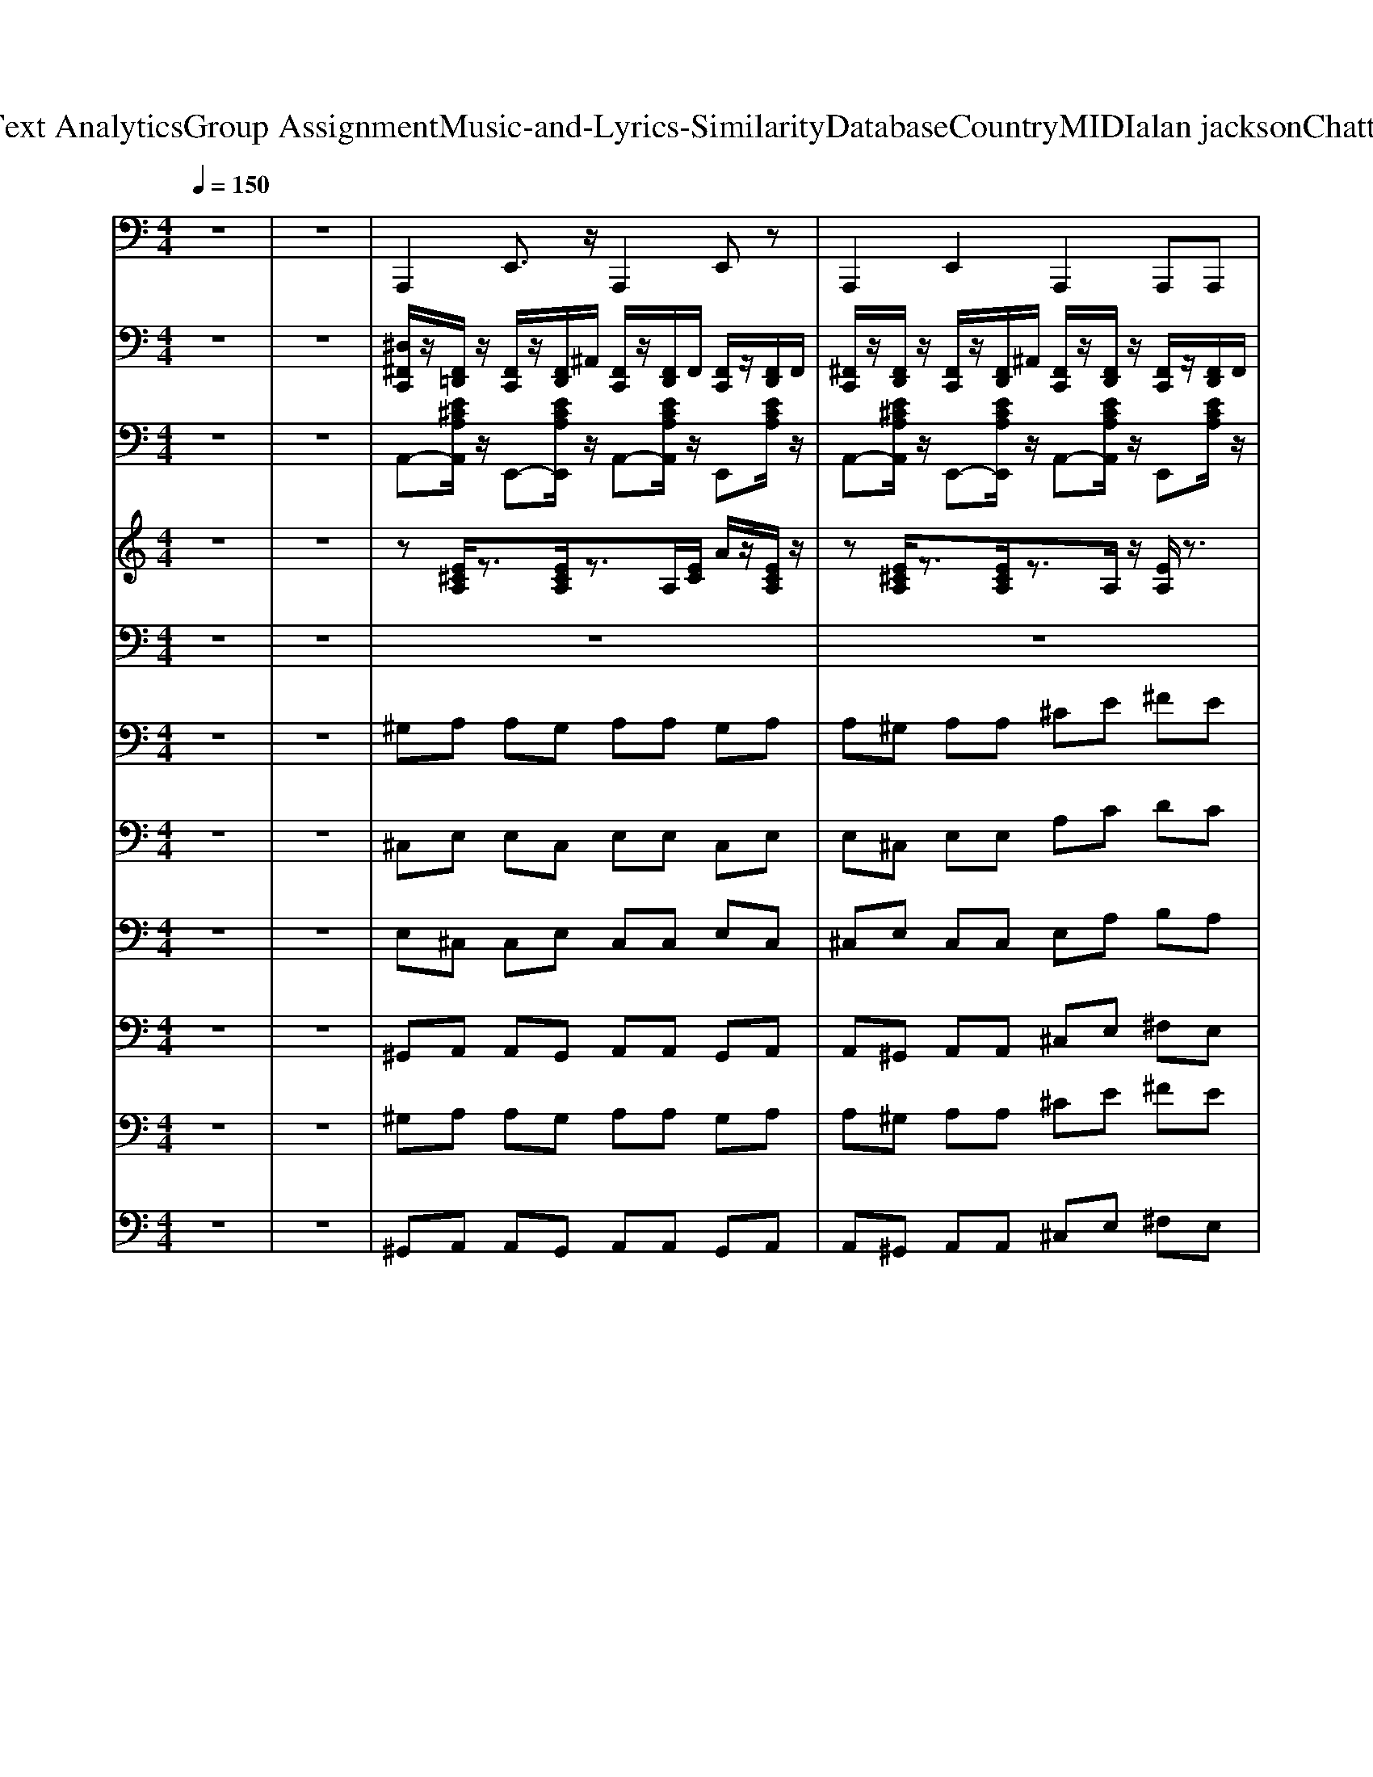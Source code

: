 X: 1
T: from D:\TCD\Text Analytics\Group Assignment\Music-and-Lyrics-Similarity\Database\Country\MIDI\alan jackson\Chattahoochee.mid
M: 4/4
L: 1/8
Q:1/4=150
K:C % 0 sharps
V:1
%%MIDI program 32
z8| \
z8| \
A,,,2 E,,3/2z/2 A,,,2 E,,z| \
A,,,2 E,,2 A,,,2 A,,,A,,,|
A,,,2 E,,2 A,,,2 ^G,,^F,,| \
E,,2 ^G,,,E,,, A,,,2 E,,z| \
A,,,3/2z/2 E,,,3/2z/2 A,,,3/2z/2 A,,,3/2z/2| \
A,,,3/2z/2 E,,,3/2z/2 A,,,3/2z/2 A,,,3/2z/2|
A,,,2 E,,3/2z/2 A,,,2 E,,z| \
E,,2 B,,,3/2z/2 E,,2 B,,,z| \
A,,,2 E,,3/2z/2 A,,,2 E,,z| \
A,,,3/2z/2 E,,,3/2z/2 A,,,3/2z/2 A,,,3/2z/2|
A,,,3/2z/2 E,,,2 A,,,3/2z/2 E,,,2| \
A,,,2 E,,,2 A,,,>A,,, A,,,A,,,| \
A,,,2 E,,2 A,,,2 ^C,,D,,| \
E,,2 E,,3/2z/2 A,,,2 A,,,A,,,|
A,,,2 E,,3/2z/2 A,,,2 E,,z| \
A,,,2 E,,2 A,,,2 A,,,A,,,| \
A,,,2 E,,3/2z/2 A,,,2 E,,z| \
E,,2 B,,,z A,,,2 A,,,3/2z/2|
D,,2 A,,2 D,,2 D,,D,,| \
D,,2 A,,,3/2z/2 D,,2 A,,,z| \
A,,,2 E,,2 A,,,2 A,,,A,,,| \
E,,2 E,,3/2z/2 A,,,2 A,,,3/2z/2|
D,,3/2z/2 A,,,3/2z/2 D,,3/2z/2 D,,3/2z/2| \
D,,3/2z/2 A,,,3/2z/2 D,,3/2z/2 D,,3/2z/2| \
B,,,3/2z/2 ^F,,,3/2z/2 B,,,3/2z/2 B,,,3/2z/2| \
E,,3/2z/2 B,,,3/2z/2 E,,3/2z/2 E,,3/2z/2|
E,,2 B,,,2 E,,2 E,,E,,| \
A,,,3/2z/2 E,,,2 A,,,3/2z/2 E,,,2| \
A,,,2 E,,,2 A,,,>A,,, ^F,,,B,,,| \
A,,,3/2z/2 E,,,3/2z/2 A,,,3/2z/2 A,,,3/2z/2|
E,,2 E,,3/2z/2 A,,,2 A,,,A,,,| \
A,,,2 E,,2 A,,,2 ^F,,,B,,,| \
A,,,3/2z/2 E,,,3/2z/2 A,,,3/2z/2 A,,,3/2z/2| \
A,,,2 E,,3/2z/2 A,,,2 E,,z|
E,,2 E,,3/2z/2 A,,,2 E,,z| \
A,,,2 E,,3/2z/2 A,,,2 E,,z| \
A,,,2 E,,3/2z/2 A,,,2 E,,z| \
A,,,3/2z/2 E,,,3/2z/2 A,,,3/2z/2 A,,,3/2z/2|
E,,2 E,,3/2z/2 A,,,2 E,,z| \
A,,,2 E,,2 A,,,2 A,,,A,,,| \
A,,,3/2z/2 E,,,3/2z/2 A,,,3/2z/2 A,,,3/2z/2| \
A,,,2 E,,3/2z/2 A,,,2 E,,z|
E,,2 B,,,3/2z/2 E,,2 B,,,z| \
A,,,3/2z/2 E,,,3/2z/2 A,,,3/2z/2 A,,,3/2z/2| \
A,,,2 E,,3/2z/2 A,,,2 E,,z| \
A,,,2 E,,3/2z/2 A,,,3/2z/2 E,,3/2z/2|
A,,,3/2z/2 E,,3/2z/2 A,,,2 E,,z| \
A,,,3/2z/2 E,,,3/2z/2 A,,,3/2z/2 A,,,3/2z/2| \
E,,2 E,,3/2z/2 A,,,2 E,,z| \
A,,,2 E,,2 A,,,2 A,,,A,,,|
A,,,2 E,,2 A,,,2 ^F,,,^G,,,| \
A,,,2 E,,3/2z/2 A,,,2 E,,z| \
E,,2 E,,3/2z/2 A,,,2 A,,,A,,,| \
D,,2 A,,3/2z/2 D,,2 A,,z|
D,,3/2z/2 A,,,3/2z/2 D,,3/2z/2 D,,3/2z/2| \
A,,,3/2z/2 E,,,3/2z/2 A,,,3/2z/2 A,,,3/2z/2| \
E,,2 B,,,z A,,,2 A,,,A,,,| \
D,,2 A,,2 D,,2 B,,,^C,,|
D,,2 A,,,3/2z/2 D,,2 A,,,z| \
B,,,2 ^F,,2 B,,,2 B,,,B,,,| \
E,,3/2z/2 B,,,3/2z/2 E,,3/2z/2 E,,3/2z/2| \
E,,3/2z/2 B,,,3/2z/2 E,,3/2z/2 E,,3/2z/2|
A,,,2 E,,3/2z/2 A,,,3/2z/2 E,,3/2z/2| \
A,,,3/2z/2 E,,3/2z/2 A,,,2 E,,z| \
A,,,2 E,,2 A,,,2 A,,,A,,,| \
E,,2 E,,3/2z/2 A,,,2 A,,,3/2z/2|
A,,,2 E,,3/2z/2 A,,,2 E,,z| \
A,,,2 E,,2 A,,,2 A,,,A,,,| \
A,,,2 E,,3/2z/2 A,,,2 E,,z| \
E,,2 B,,,z A,,,2 A,,,3/2z/2|
D,,3/2z/2 A,,,3/2z/2 D,,3/2z/2 D,,3/2z/2| \
D,,2 A,,,2 D,,2 D,,D,,| \
A,,,2 E,,3/2z/2 A,,,2 E,,z| \
E,,2 B,,,z A,,,2 A,,,3/2z/2|
D,,2 A,,2 D,,2 D,,D,,| \
D,,3/2z/2 A,,,3/2z/2 D,,3/2z/2 D,,3/2z/2| \
B,,,2 ^F,,3/2z/2 B,,,2 F,,z| \
E,,2 B,,,2 E,,2 E,,E,,|
E,,2 B,,,3/2z/2 E,,2 B,,,z| \
A,,,3/2z/2 E,,,2 A,,,3/2z/2 E,,,2| \
A,,,2 E,,,2 A,,,>A,,, A,,,A,,,| \
A,,,2 E,,3/2z/2 A,,,2 E,,z|
E,,2 E,,3/2z/2 A,,,2 A,,,3/2z/2| \
A,,,3/2z/2 E,,,3/2z/2 A,,,3/2z/2 A,,,3/2z/2| \
A,,,2 E,,3/2z/2 A,,,2 E,,z| \
A,,,3/2z/2 E,,,3/2z/2 A,,,3/2z/2 A,,,3/2z/2|
E,,2 E,,3/2z/2 A,,,2 A,,,A,,,| \
A,,,3/2z/2 E,,,3/2z/2 A,,,3/2z/2 A,,,3/2z/2| \
E,,2 E,,3/2z/2 A,,,2 A,,,3/2z/2| \
A,,,2 E,,2 A,,,2 A,,,A,,,|
A,,,2 E,,3/2z/2 A,,,2 E,,z| \
A,,,3/2z/2 A,,2 ^F,,2 E,,2| \
A,,,3/2z/2 E,,,2 A,,,3/2z/2 E,,,3/2z/2| \
A,,,2 E,,2 A,,,2 A,,,A,,,|
E,,2 E,,3/2z/2 A,,,2 A,,,A,,,| \
A,,,2 E,,3/2z/2 A,,,2 E,,z| \
A,,,3/2z/2 E,,,3/2z/2 A,,,3/2z/2 A,,,3/2z/2| \
A,,,2 E,,2 A,,,2 A,,,A,,,|
E,,3/2z/2 B,,,3/2z/2 E,,3/2z/2 E,,3/2z/2| \
A,,,3/2z/2 E,,,3/2z/2 A,,,3/2z/2 A,,,3/2z/2| \
A,,,3/2z/2 E,,,3/2z/2 A,,,3/2z/2 A,,,3/2z/2| \
A,,,2 E,,3/2z/2 A,,,2 E,,z|
A,,,2 E,,,3/2z/2 A,,,3/2z/2 E,,,3/2z/2| \
A,,,2 E,,,2 A,,,3/2A,,,/2- [^C,,A,,,]/2z/2E,,| \
A,,,2 E,,2 A,,,2 A,,,A,,,| \
E,,2 E,,3/2z/2 A,,,2 E,,z|
A,,,3/2z/2 E,,,3/2z/2 A,,,3/2z/2 A,,,3/2z/2| \
A,,,2 E,,2 A,,,2 A,,,A,,,| \
A,,,2 E,,2 A,,,2 ^G,,^F,,| \
E,,3/2z/2 B,,,3/2z/2 E,,3/2z/2 E,,3/2z/2|
A,,,2 E,,3/2z/2 A,,,2 E,,z| \
A,,,3/2z/2 E,,,3/2z/2 A,,,3/2z/2 A,,,3/2
V:2
%%MIDI channel 10
z8| \
z8| \
[^D,^F,,C,,]/2z/2[F,,=D,,]/2z/2 [F,,C,,]/2z/2[F,,D,,]/2^A,,/2 [F,,C,,]/2z/2[F,,D,,]/2F,,/2 [F,,C,,]/2z/2[F,,D,,]/2F,,/2| \
[^F,,C,,]/2z/2[F,,D,,]/2z/2 [F,,C,,]/2z/2[F,,D,,]/2^A,,/2 [F,,C,,]/2z/2[F,,D,,]/2z/2 [F,,C,,]/2z/2[F,,D,,]/2F,,/2|
[^F,,C,,]/2z/2[F,,D,,]/2z/2 [F,,C,,]/2z/2[F,,D,,]/2F,,/2 [F,,C,,]/2z/2[F,,D,,]/2F,,/2 [F,,C,,]/2z/2[F,,D,,]/2F,,/2| \
[^F,,C,,]/2z/2[F,,D,,]/2z/2 [F,,C,,]/2z/2[F,,D,,]/2^A,,/2 [F,,C,,]/2z/2[F,,D,,]/2z/2 [F,,C,,]/2z/2[F,,D,,]/2F,,/2| \
[^F,,C,,]/2z/2[F,,D,,]/2z/2 [F,,C,,]/2z/2[F,,D,,]/2^A,,/2 [F,,C,,]/2z/2[F,,D,,]/2z/2 [F,,C,,]/2z/2[F,,D,,]/2F,,/2| \
[^F,,C,,]/2z/2[F,,D,,]/2z/2 [F,,C,,]/2z/2[F,,D,,]/2^A,,/2 [F,,C,,]/2z/2[F,,D,,]/2z/2 [F,,C,,]/2z/2[F,,D,,]/2F,,/2|
[^F,,C,,]/2z/2[F,,D,,]/2z/2 [F,,C,,]/2z/2[F,,D,,]/2^A,,/2 [F,,C,,]/2z/2[F,,D,,]/2z/2 [F,,C,,]/2z/2[F,,D,,]/2F,,/2| \
[^F,,C,,]/2z/2[F,,D,,]/2z/2 [F,,C,,]/2z/2[F,,D,,]/2F,,/2 [F,,C,,]/2z/2[F,,D,,]/2z/2 [F,,D,,C,,]/2z3/2| \
[^F,,C,,]/2z/2[F,,D,,]/2z/2 [F,,C,,]/2z/2[F,,D,,]/2^A,,/2 [F,,C,,]/2z/2[F,,D,,]/2z/2 [F,,C,,]/2z/2[F,,D,,]/2F,,/2| \
[D,,C,,]/2zD,,/2 [F,,C,,]/2z/2D,,/2z/2 [D,,C,,]/2D,,/2z/2F,,/2 [F,,C,,]/2z/2D,,/2z/2|
[^F,^D,C,,]/2z/2[F,=D,,]/2z/2 [F,C,,]/2z/2[F,D,,]/2z/2 [F,C,,]/2z/2[F,D,,]/2z/2 [F,C,,]/2z/2[F,D,,]/2F,/2| \
[^F,C,,]/2z/2[F,D,,]/2F,/2 [F,C,,]/2z/2[F,D,,]/2F,/2 [F,C,,]/2z/2[F,D,,]/2F,/2 [F,C,,]/2z/2[F,D,,]/2F,/2| \
[^F,C,,]/2z/2[F,D,,]/2F,/2 [F,C,,]/2z/2[F,D,,]/2z/2 [F,C,,]/2z/2[F,D,,]/2z/2 [F,C,,]/2z/2[F,D,,]/2[F,D,,]/2| \
[^D,C,,]/2z=D,,/2 [D,,C,,]/2z/2D,,/2z/2 [D,,C,,]/2zD,,/2 [D,,C,,]/2z/2D,,/2D,,/2|
[^F,^D,C,,]/2z/2[F,=D,,]/2z/2 [F,C,,]/2z/2[F,D,,]/2z/2 [F,C,,]/2z/2[F,D,,]/2z/2 [F,C,,]/2z/2[F,D,,]/2F,/2| \
[^F,C,,]/2z/2[F,D,,]/2z/2 [F,C,,]/2z/2[F,D,,]/2z/2 [F,C,,]/2F,/2[F,D,,]/2z/2 [F,C,,]/2z/2[F,D,,]/2[F,D,,]/2| \
[^F,C,,]/2z/2[F,D,,]/2F,/2 [F,C,,]/2z/2[F,D,,]/2z/2 [F,C,,]/2z/2[F,D,,]/2z/2 [F,C,,]/2z/2[F,D,,]/2[F,D,,]/2| \
C,/2zC,/2 C,/2z/2C,/2z/2 A,,/2A,,/2A,,/2z/2 F,,/2F,,/2F,,/2z/2|
[^F,^D,C,,]/2z/2[F,=D,,]/2z/2 [F,C,,]/2z/2[F,D,,]/2z/2 [F,C,,]/2z/2[F,D,,]/2z/2 [F,C,,]/2z/2[F,D,,]/2F,/2| \
[^F,C,,]/2z/2[F,D,,]/2F,/2 [F,C,,]/2z/2[F,D,,]/2F,/2 [F,C,,]/2z/2[F,D,,]/2F,/2 [F,C,,]/2z/2[F,D,,]/2F,/2| \
[^F,C,,]/2z/2[F,D,,]/2F,/2 [F,C,,]/2z/2[F,D,,]/2F,/2 [F,C,,]/2z/2[F,D,,]/2F,/2 [F,C,,]/2z/2[F,D,,]/2F,/2| \
[^F,C,,]/2z/2[F,D,,]/2F,/2 [F,C,,]/2z/2[F,D,,]/2F,/2 [F,C,,]/2z/2[F,D,,]/2F,/2 [F,C,,]/2z/2[F,D,,]/2F,/2|
[^F,C,,]/2z/2[F,D,,]/2F,/2 [F,C,,]/2z/2[F,D,,]/2F,/2 [F,C,,]/2z/2[F,D,,]/2F,/2 [F,C,,]/2z/2[F,D,,]/2F,/2| \
[^F,C,,]/2z/2[F,D,,]/2F,/2 [F,C,,]/2z/2[F,D,,]/2z/2 [F,C,,]/2F,/2[F,D,,]/2z/2 [F,C,,]/2z/2[F,D,,]/2[F,D,,]/2| \
[^F,C,,]/2z/2[F,D,,]/2F,/2 [F,C,,]/2z/2[F,D,,]/2F,/2 [F,C,,]/2z/2[F,D,,]/2F,/2 [F,C,,]/2z/2[F,D,,]/2F,/2| \
[^F,C,,]/2z/2[F,D,,]/2F,/2 [F,C,,]/2z/2[F,D,,]/2z/2 [F,C,,]/2z/2[F,D,,]/2z/2 [F,C,,]/2z/2[F,D,,]/2[F,D,,]/2|
[^D,C,,]/2z=D,,/2 [D,,C,,]/2z/2D,,/2z/2 [D,,C,,]/2zD,,/2 [D,,C,,]/2z/2D,,/2D,,/2| \
[^F,^D,C,,]/2z/2[F,=D,,]/2z/2 [F,C,,]/2z/2[F,D,,]/2z/2 [F,C,,]/2z/2[F,D,,]/2z/2 [F,C,,]/2z/2[F,D,,]/2F,/2| \
[^F,C,,]/2z/2[F,D,,]/2F,/2 [F,C,,]/2z/2[F,D,,]/2z/2 [F,C,,]/2z/2[F,D,,]/2z/2 [F,C,,]/2z/2[F,D,,]/2D,,/2| \
[^F,C,,]/2z/2[F,D,,]/2F,/2 [F,C,,]/2z/2[F,D,,]/2F,/2 [F,C,,]/2z/2[F,D,,]/2F,/2 [F,C,,]/2z/2[F,D,,]/2F,/2|
C,/2zC,/2 C,/2z/2C,/2z/2 A,,/2A,,/2A,,/2z/2 F,,/2F,,/2F,,/2z/2| \
[^F,^D,C,,]/2z/2[F,=D,,]/2z/2 [F,C,,]/2z/2[F,D,,]/2z/2 [F,C,,]/2z/2[F,D,,]/2z/2 [F,C,,]/2z/2[F,D,,]/2F,/2| \
[^F,C,,]/2z/2[F,D,,]/2F,/2 [F,C,,]/2z/2[F,D,,]/2F,/2 [F,C,,]/2z/2[F,D,,]/2F,/2 [F,C,,]/2z/2[F,D,,]/2F,/2| \
[^F,C,,]/2z/2[F,D,,]/2F,/2 [F,C,,]/2z/2[F,D,,]/2z/2 [F,C,,]/2z/2[F,D,,]/2z/2 [F,C,,]/2z/2[F,D,,]/2[F,D,,]/2|
[^F,C,,]/2z/2[F,D,,]/2F,/2 [F,C,,]/2z/2[F,D,,]/2F,/2 [F,C,,]/2z/2[F,D,,]/2F,/2 [F,C,,]/2z/2[F,D,,]/2F,/2| \
[^F,C,,]/2z/2[F,D,,]/2F,/2 [F,C,,]/2z/2[F,D,,]/2F,/2 [F,C,,]/2z/2[F,D,,]/2F,/2 [F,C,,]/2z/2[F,D,,]/2F,/2| \
[^F,C,,]/2z/2[F,D,,]/2F,/2 [F,C,,]/2z/2[F,D,,]/2F,/2 [F,C,,]/2z/2[F,D,,]/2F,/2 [F,C,,]/2z/2[F,D,,]/2F,/2| \
[^F,C,,]/2z/2[F,D,,]/2F,/2 [F,C,,]/2z/2[F,D,,]/2F,/2 [F,C,,]/2z/2[F,D,,]/2F,/2 [F,C,,]/2z/2[F,D,,]/2F,/2|
[^F,C,,]/2z/2[F,D,,]/2F,/2 [F,C,,]/2z/2[F,D,,]/2F,/2 [F,C,,]/2z/2[F,D,,]/2F,/2 [F,C,,]/2z/2[F,D,,]/2F,/2| \
[^F,C,,]/2z/2[F,D,,]/2F,/2 [F,C,,]/2z/2[F,D,,]/2F,/2 [F,C,,]/2z/2[F,D,,]/2F,/2 [F,C,,]/2z/2[F,D,,]/2F,/2| \
[^F,C,,]/2z/2[F,D,,]/2F,/2 [F,C,,]/2z/2[F,D,,]/2z/2 [F,C,,]/2z/2[F,D,,]/2z/2 [F,C,,]/2z/2[F,D,,]/2[F,D,,]/2| \
[^F,C,,]/2z/2[F,D,,]/2z/2 [F,C,,]/2z/2[F,D,,]/2z/2 [F,C,,]/2z/2[F,D,,]/2z/2 [F,C,,]/2z/2[F,D,,]/2[F,D,,]/2|
[^F,C,,]/2z/2[F,D,,]/2F,/2 [F,C,,]/2z/2[F,D,,]/2z/2 [F,C,,]/2z/2[F,D,,]/2z/2 [F,C,,]/2z/2[F,D,,]/2D,,/2| \
[^F,C,,]/2z/2[F,D,,]/2F,/2 [F,C,,]/2z/2[F,D,,]/2F,/2 [F,C,,]/2z/2[F,D,,]/2F,/2 [F,C,,]/2z/2[F,D,,]/2F,/2| \
[^D,C,,]/2z=D,,/2 [D,,C,,]/2z/2D,,/2z/2 [D,,C,,]/2zD,,/2 [D,,C,,]/2z/2D,,/2D,,/2| \
[^F,^D,C,,]/2z/2[F,=D,,]/2z/2 [F,C,,]/2z/2[F,D,,]/2z/2 [F,C,,]/2z/2[F,D,,]/2z/2 [F,C,,]/2z/2[F,D,,]/2F,/2|
[^F,C,,]/2z/2[F,D,,]/2F,/2 [F,C,,]/2z/2[F,D,,]/2F,/2 [F,C,,]/2z/2[F,D,,]/2F,/2 [F,C,,]/2z/2[F,D,,]/2F,/2| \
[^F,C,,]/2z/2[F,D,,]/2z/2 [F,C,,]/2z/2[F,D,,]/2z/2 [F,C,,]/2z/2[F,D,,]/2z/2 [F,C,,]/2z/2[F,D,,]/2D,,/2| \
C,/2zC,/2 C,/2z/2C,/2z/2 A,,/2A,,/2A,,/2z/2 F,,/2F,,/2F,,/2z/2| \
[^F,^D,C,,]/2z/2[F,=D,,]/2z/2 [F,C,,]/2z/2[F,D,,]/2z/2 [F,C,,]/2z/2[F,D,,]/2z/2 [F,C,,]/2z/2[F,D,,]/2F,/2|
[^F,C,,]/2z/2[F,D,,]/2z/2 [F,C,,]/2z/2[F,D,,]/2z/2 [F,C,,]/2z/2[F,D,,]/2z/2 [F,C,,]/2z/2[F,D,,]/2[F,D,,]/2| \
[^F,C,,]/2z/2[F,D,,]/2F,/2 [F,C,,]/2z/2[F,D,,]/2z/2 [F,C,,]/2z/2[F,D,,]/2z/2 [F,C,,]/2z/2[F,D,,]/2D,,/2| \
C,/2zC,/2 C,/2z/2C,/2z/2 A,,/2A,,/2A,,/2z/2 F,,/2F,,/2F,,/2z/2| \
[^F,^D,C,,]/2z/2[F,=D,,]/2z/2 [F,C,,]/2z/2[F,D,,]/2z/2 [F,C,,]/2z/2[F,D,,]/2z/2 [F,C,,]/2z/2[F,D,,]/2F,/2|
[^F,C,,]/2z/2[F,D,,]/2F,/2 [F,C,,]/2z/2[F,D,,]/2z/2 [F,C,,]/2z/2[F,D,,]/2z/2 [F,C,,]/2z/2[F,D,,]/2D,,/2| \
[^F,C,,]/2z/2[F,D,,]/2F,/2 [F,C,,]/2z/2[F,D,,]/2F,/2 [F,C,,]/2z/2[F,D,,]/2F,/2 [F,C,,]/2z/2[F,D,,]/2F,/2| \
[^F,C,,]/2z/2[F,D,,]/2F,/2 [F,C,,]/2z/2[F,D,,]/2z/2 [F,C,,]/2z/2[F,D,,]/2z/2 [F,C,,]/2z/2[F,D,,]/2D,,/2| \
[^F,C,,]/2z/2[F,D,,]/2z/2 [F,C,,]/2z/2[F,D,,]/2z/2 [F,C,,]/2z/2[F,D,,]/2z/2 [F,C,,]/2z/2[F,D,,]/2D,,/2|
[^F,C,,]/2z/2[F,D,,]/2F,/2 [F,C,,]/2z/2[F,D,,]/2z/2 [F,C,,]/2z/2[F,D,,]/2z/2 [F,C,,]/2z/2[F,D,,]/2[F,D,,]/2| \
[^F,C,,]/2z/2[F,D,,]/2z/2 [F,C,,]/2z/2[F,D,,]/2z/2 [F,C,,]/2F,/2[F,D,,]/2z/2 [F,C,,]/2z/2[F,D,,]/2[F,D,,]/2| \
[^F,C,,]/2z/2[F,D,,]/2z/2 [F,C,,]/2z/2[F,D,,]/2z/2 [F,C,,]/2z/2[F,D,,]/2z/2 [F,C,,]/2z/2[F,D,,]/2[F,D,,]/2| \
[D,,C,,]/2C,/2z/2A,,/2 [A,,C,,]/2z/2D,,/2A,,/2 C,,/2F,,/2F,,/2F,,/2 [F,,C,,]/2z/2[F,,D,,]/2z/2|
[^F,^D,C,,]/2z/2[F,=D,,]/2z/2 [F,C,,]/2z/2[F,D,,]/2z/2 [F,C,,]/2z/2[F,D,,]/2z/2 [F,C,,]/2z/2[F,D,,]/2F,/2| \
[^F,C,,]/2z/2[F,D,,]/2F,/2 [F,C,,]/2z/2[F,D,,]/2z/2 [F,C,,]/2z/2[F,D,,]/2z/2 [F,C,,]/2z/2[F,D,,]/2[F,D,,]/2| \
[^F,C,,]/2z/2[F,D,,]/2F,/2 [F,C,,]/2z/2[F,D,,]/2F,/2 [F,C,,]/2z/2[F,D,,]/2F,/2 [F,C,,]/2z/2[F,D,,]/2F,/2| \
C,/2zC,/2 C,/2z/2C,/2z/2 A,,/2A,,/2A,,/2z/2 F,,/2F,,/2F,,/2z/2|
[^F,^D,C,,]/2z/2[F,=D,,]/2z/2 [F,C,,]/2z/2[F,D,,]/2z/2 [F,C,,]/2z/2[F,D,,]/2z/2 [F,C,,]/2z/2[F,D,,]/2F,/2| \
[^F,C,,]/2z/2[F,D,,]/2F,/2 [F,C,,]/2z/2[F,D,,]/2z/2 [F,C,,]/2z/2[F,D,,]/2z/2 [F,C,,]/2z/2[F,D,,]/2D,,/2| \
[^F,C,,]/2z/2[F,D,,]/2F,/2 [F,C,,]/2z/2[F,D,,]/2F,/2 [F,C,,]/2z/2[F,D,,]/2F,/2 [F,C,,]/2z/2[F,D,,]/2F,/2| \
[D,,C,,]/2zD,,/2 [F,,C,,]/2z/2D,,/2z/2 [D,,C,,]/2D,,/2z/2F,,/2 [F,,C,,]/2z/2D,,/2z/2|
[^F,^D,C,,]/2z/2[F,=D,,]/2z/2 [F,C,,]/2z/2[F,D,,]/2z/2 [F,C,,]/2z/2[F,D,,]/2z/2 [F,C,,]/2z/2[F,D,,]/2F,/2| \
[^F,C,,]/2z/2[F,D,,]/2z/2 [F,C,,]/2z/2[F,D,,]/2z/2 [F,C,,]/2z/2[F,D,,]/2z/2 [F,C,,]/2z/2[F,D,,]/2D,,/2| \
[^F,C,,]/2z/2[F,D,,]/2F,/2 [F,C,,]/2z/2[F,D,,]/2F,/2 [F,C,,]/2z/2[F,D,,]/2F,/2 [F,C,,]/2z/2[F,D,,]/2F,/2| \
[^F,C,,]/2z/2[F,D,,]/2F,/2 [F,C,,]/2z/2[F,D,,]/2F,/2 [F,C,,]/2z/2[F,D,,]/2F,/2 [F,C,,]/2z/2[F,D,,]/2F,/2|
[^F,C,,]/2z/2[F,D,,]/2z/2 [F,C,,]/2z/2[F,D,,]/2z/2 [F,C,,]/2z/2[F,D,,]/2z/2 [F,C,,]/2z/2[F,D,,]/2[F,D,,]/2| \
[^F,C,,]/2z/2[F,D,,]/2F,/2 [F,C,,]/2z/2[F,D,,]/2F,/2 [F,C,,]/2z/2[F,D,,]/2F,/2 [F,C,,]/2z/2[F,D,,]/2F,/2| \
[^F,C,,]/2z/2[F,D,,]/2z/2 [F,C,,]/2z/2[F,D,,]/2z/2 [F,C,,]/2z/2[F,D,,]/2z/2 [F,C,,]/2z/2[F,D,,]/2[F,D,,]/2| \
[^F,C,,]/2z/2[F,D,,]/2F,/2 [F,C,,]/2z/2[F,D,,]/2F,/2 [F,C,,]/2z/2[F,D,,]/2F,/2 [F,C,,]/2z/2[F,D,,]/2F,/2|
[D,,C,,]/2C,/2z/2A,,/2 [A,,C,,]/2z/2D,,/2A,,/2 C,,/2F,,/2F,,/2F,,/2 [F,,C,,]/2z/2[F,,D,,]/2z/2| \
[^F,^D,C,,]/2z/2[F,=D,,]/2z/2 [F,C,,]/2z/2[F,D,,]/2z/2 [F,C,,]/2z/2[F,D,,]/2z/2 [F,C,,]/2z/2[F,D,,]/2F,/2| \
[^F,C,,]/2z/2[F,D,,]/2z/2 [F,C,,]/2z/2[F,D,,]/2z/2 [F,C,,]/2z/2[F,D,,]/2z/2 [F,C,,]/2z/2[F,D,,]/2[F,D,,]/2| \
[^F,C,,]/2z/2[F,D,,]/2F,/2 [F,C,,]/2z/2[F,D,,]/2z/2 [F,C,,]/2z/2[F,D,,]/2z/2 [F,C,,]/2z/2[F,D,,]/2D,,/2|
C,/2zC,/2 C,/2z/2C,/2z/2 A,,/2A,,/2A,,/2z/2 F,,/2F,,/2F,,/2z/2| \
[^F,^D,C,,]/2z/2[F,=D,,]/2z/2 [F,C,,]/2z/2[F,D,,]/2z/2 [F,C,,]/2z/2[F,D,,]/2z/2 [F,C,,]/2z/2[F,D,,]/2F,/2| \
[^F,C,,]/2z/2[F,D,,]/2F,/2 [F,C,,]/2z/2[F,D,,]/2z/2 [F,C,,]/2z/2[F,D,,]/2z/2 [F,C,,]/2z/2[F,D,,]/2D,,/2| \
[^F,C,,]/2z/2[F,D,,]/2F,/2 [F,C,,]/2z/2[F,D,,]/2F,/2 [F,C,,]/2z/2[F,D,,]/2F,/2 [F,C,,]/2z/2[F,D,,]/2F,/2|
C,/2zC,/2 C,/2z/2C,/2z/2 A,,/2A,,/2A,,/2z/2 F,,/2F,,/2F,,/2z/2| \
[^F,^D,C,,]/2z/2[F,=D,,]/2z/2 [F,C,,]/2z/2[F,D,,]/2z/2 [F,C,,]/2z/2[F,D,,]/2z/2 [F,C,,]/2z/2[F,D,,]/2F,/2| \
[D,,C,,]/2zD,,/2 [F,,C,,]/2z/2D,,/2z/2 [D,,C,,]/2D,,/2z3| \
z8|
z8| \
[^F,C,,]/2z/2[F,D,,]/2z/2 [F,C,,]/2z/2[F,D,,]/2z/2 [F,C,,]/2z/2[F,D,,]/2z/2 [F,C,,]/2z/2[F,D,,]/2[F,D,,]/2| \
[^F,C,,]/2z/2[F,D,,]/2F,/2 [F,C,,]/2z/2[F,D,,]/2z/2 [F,C,,]/2z/2[F,D,,]/2z/2 [F,C,,]/2z/2[F,D,,]/2[F,D,,]/2| \
[^F,C,,]/2z/2[F,D,,]/2F,/2 [F,C,,]/2z/2[F,D,,]/2z/2 [F,C,,]/2z/2[F,D,,]/2z/2 [F,C,,]/2z/2[F,D,,]/2[F,D,,]/2|
[^F,C,,]/2z/2[F,D,,]/2z/2 [F,C,,]/2z/2[F,D,,]/2z/2 [F,C,,]/2F,/2[F,D,,]/2z/2 [F,C,,]/2z/2[F,D,,]/2[F,D,,]/2| \
[^F,C,,]/2z/2[F,D,,]/2F,/2 [F,C,,]/2z/2[F,D,,]/2z/2 [F,C,,]/2z/2[F,D,,]/2z/2 [F,C,,]/2z/2[F,D,,]/2D,,/2| \
[^F,C,,]/2z/2[F,D,,]/2z/2 [F,C,,]/2z/2[F,D,,]/2z/2 [F,C,,]/2z/2[F,D,,]/2z/2 [F,C,,]/2z/2[F,D,,]/2[F,D,,]/2| \
[^F,C,,]/2z/2[F,D,,]/2F,/2 [F,C,,]/2z/2[F,D,,]/2F,/2 [F,C,,]/2z/2[F,D,,]/2F,/2 [F,C,,]/2z/2[F,D,,]/2F,/2|
[^D,C,,]/2z=D,,/2 [D,,C,,]/2z/2D,,/2z/2 [D,,C,,]/2zD,,/2 [D,,C,,]/2z/2D,,/2D,,/2| \
[^D,C,,]/2z=D,,/2 [D,,C,,]/2z/2D,,/2z/2 [D,,C,,]/2zD,,/2 [D,,C,,]/2z/2D,,/2D,,/2| \
z8| \
z8|
[^F,C,,]/2z/2[F,D,,]/2z/2 [F,C,,]/2z/2[F,D,,]/2z/2 [F,C,,]/2F,/2[F,D,,]/2z/2 [F,C,,]/2z/2[F,D,,]/2[F,D,,]/2| \
[^F,C,,]/2z/2[F,D,,]/2F,/2 [F,C,,]/2z/2[F,D,,]/2F,/2 [F,C,,]/2z/2[F,D,,]/2F,/2 [F,C,,]/2z/2[F,D,,]/2F,/2| \
[^F,C,,]/2z/2[F,D,,]/2z/2 [F,C,,]/2z/2[F,D,,]/2z/2 [F,C,,]/2z/2[F,D,,]/2z/2 [F,C,,]/2z/2[F,D,,]/2D,,/2| \
[^F,C,,]/2z/2[F,D,,]/2F,/2 [F,C,,]/2z/2[F,D,,]/2F,/2 [F,C,,]/2z/2[F,D,,]/2F,/2 [F,C,,]/2z/2[F,D,,]/2F,/2|
[^F,C,,]/2z/2[F,D,,]/2z/2 [F,C,,]/2z/2[F,D,,]/2z/2 [F,C,,]/2F,/2[F,D,,]/2z/2 [F,C,,]/2z/2[F,D,,]/2[F,D,,]/2| \
[^F,C,,]/2z/2[F,D,,]/2z/2 [F,C,,]/2z/2[F,D,,]/2z/2 [F,C,,]/2z/2[F,D,,]/2z/2 [F,C,,]/2z/2[F,D,,]/2[F,D,,]/2| \
[^F,C,,]/2z/2[F,D,,]/2F,/2 [F,C,,]/2z/2[F,D,,]/2F,/2 [F,C,,]/2z/2[F,D,,]/2F,/2 [F,C,,]/2z/2[F,D,,]/2F,/2| \
[^D,C,,]/2z=D,,/2 [D,,C,,]/2z/2D,,/2z/2 [D,,C,,]/2zD,,/2 [D,,C,,]/2z/2D,,/2D,,/2|
[D,,C,,]/2C,/2z/2A,,/2 [A,,C,,]/2z/2D,,/2A,,/2 C,,/2F,,/2F,,/2F,,/2 [F,,C,,]/2z/2[F,,D,,]/2z/2| \
[D,,C,,]/2zD,,/2 [F,,C,,]/2z/2D,,/2z/2 [D,,C,,]/2D,,/2z/2F,,/2 F,,/2z/2D,,/2
V:3
%%clef bass
%%MIDI program 105
z8| \
z8| \
A,,-[E^CA,A,,]/2z/2 E,,-[ECA,E,,]/2z/2 A,,-[ECA,A,,]/2z/2 E,,[ECA,]/2z/2| \
A,,-[E^CA,A,,]/2z/2 E,,-[ECA,E,,]/2z/2 A,,-[ECA,A,,]/2z/2 E,,[ECA,]/2z/2|
A,,-[E^CA,A,,]/2z/2 E,,-[ECA,E,,]/2z/2 z[ECA,]/2z/2 E,,[ECA,]/2z/2| \
[EB,^G,E,E,,]3z A,,-[E^CA,A,,]/2z/2 E,,[ECA,]/2z/2| \
A,,-[E^CA,A,,]/2z/2 E,,-[ECA,E,,]/2z/2 A,,-[ECA,A,,]/2z/2 E,,[ECA,]/2z/2| \
A,,-[E^CA,A,,]/2z/2 E,,-[ECA,E,,-]/2E,,/2 A,,-[A,A,,-]/2[ECA,,]/2 [AE,,-]/2E,,/2E/2z/2|
A,,-[E^CA,A,,]/2z/2 E,,-[ECA,E,,]/2z/2 A,,-[ECA,A,,]/2z/2 E,,[ECA,]/2z/2| \
[E,-E,,-][EB,^G,E,E,,]/2z/2 B,,-[EB,G,B,,-]/2B,,/2 [E,-E,,-][EE,-E,,-]/2[BGE,E,,]/2 [eB,,-]/2B,,/2B/2z/2| \
A,,-[E^CA,A,,]/2z/2 E,,-[ECA,E,,]/2z/2 z[ECA,]/2z/2 E,,[ECA,]/2z/2| \
A,,-[E^CA,A,,]/2z/2 E,,-[ECA,E,,]/2z/2 A,,-[ECA,A,,]/2z/2 E,,[ECA,]/2z/2|
E^C/2E,/2- [E-E,]/2E/2E,/2-[E-E,]/2 [EC]/2E,/2-[EE,]/2z/2 E,/2-[E-E,]/2[EC]/2E/2| \
E,/2-[EE,]/2E,/2-[EE,]/2 ^C/2EE,/2 C/2EE,/2- [EE,]/2C/2E,/2E/2| \
E,/2-[E-E,]/2E/2E,/2- [^C-E,-]/2[E-CE,]/2E/2E,/2- [E-E,]/2[ED]/2E,/2-[E-E,]/2 [ED]/2E,/2-[EE,]/2z/2| \
z/2^G/2E/2G,/2 G/2E/2G/2G,/2 ^C/2E/2E/2-[EE,]/2 E/2z/2E,/2C/2|
E/2z/2E,/2^C/2- [E-C]/2[EE,-]/2E,/2E/2 E,/2z/2E/2E,/2 C/2E/2E,/2E/2| \
E,/2-[E-E,]/2E/2E,/2- [^C-E,-]/2[E-CE,]/2E/2E,/2- [E-E,]/2[ED]/2E,/2-[E-E,]/2 [ED]/2E,/2-[EE,]/2z/2| \
zE,/2^C/2 EE,/2C/2 EE,/2-E,/2 E/2E,/2C/2E/2| \
E/2^G/2G/2-[GG,]/2 G/2z/2G,/2E/2 z/2E/2^C/2E,/2 E/2C/2E/2E,/2|
zA,/2^F/2 AA,/2F/2 AA,/2-A,/2 A/2A,/2F/2A/2| \
Az/2A/2- [AA,]/2^F/2-[A-F]/2A/2 A/2A,/2-[G-A,]/2[A-G]/2 [A-A,]/2[AG]/2F/2A/2| \
zE,/2^C/2 EE,/2C/2 EE,/2-E,/2 E/2E,/2C/2E/2| \
z/2^G/2E/2G,/2 G/2E/2G/2G,/2 ^C/2E/2E/2-[EE,]/2 E/2z/2E,/2C/2|
A/2z/2A,/2^F/2- [A-F]/2[AA,-]/2A,/2A/2 A,/2z/2A/2A,/2 F/2A/2A,/2A/2| \
zA,/2^F/2 AA,/2F/2 AA,/2-A,/2 A/2A,/2F/2A/2| \
z^F,/2B,/2 ^D/2-[F-D]/2[F-F,]/2[FB,]/2 D/2-[F-D]/2[FF,-]/2[D-F,]/2 [F-D]/2[FF,]/2B,/2F/2| \
z^G,/2E/2 GG,/2E/2 GG,/2-G,/2 G/2G,/2E/2G/2|
^G/2z/2G,/2E/2- [G-E]/2[GG,-]/2G,/2G/2 G,/2z/2G/2G,/2 E/2G/2G,/2G/2| \
E^C/2E,/2- [E-E,]/2E/2E,/2-[E-E,]/2 [EC]/2E,/2-[EE,]/2z/2 E,/2-[E-E,]/2[EC]/2E/2| \
E,/2-[EE,]/2E,/2-[EE,]/2 ^C/2EE,/2 C/2EE,/2- [EE,]/2C/2E,/2E/2| \
E/2z/2E,/2^C/2- [E-C]/2[EE,-]/2E,/2E/2 E,/2z/2E/2E,/2 C/2E/2E,/2E/2|
z/2^G/2E/2G,/2 G/2E/2G/2G,/2 ^C/2E/2E/2-[EE,]/2 E/2z/2E,/2C/2| \
zE,/2^C/2 EE,/2C/2 EE,/2-E,/2 E/2E,/2C/2E/2| \
E/2z/2E,/2^C/2- [E-C]/2[EE,-]/2E,/2E/2 E,/2z/2E/2E,/2 C/2E/2E,/2E/2| \
E,/2-[E-E,]/2E/2E,/2- [^C-E,-]/2[E-CE,]/2E/2E,/2- [E-E,]/2[ED]/2E,/2-[E-E,]/2 [ED]/2E,/2-[EE,]/2z/2|
E/2^G/2G/2-[GG,]/2 G/2z/2G,/2E/2 z/2E/2^C/2E,/2 E/2C/2E/2E,/2| \
E,/2-[E-E,]/2E/2E,/2- [^C-E,-]/2[E-CE,]/2E/2E,/2- [E-E,]/2[ED]/2E,/2-[E-E,]/2 [ED]/2E,/2-[EE,]/2z/2| \
E,/2-[E-E,]/2E/2E,/2- [^C-E,-]/2[E-CE,]/2E/2E,/2- [E-E,]/2[ED]/2E,/2-[E-E,]/2 [ED]/2E,/2-[EE,]/2z/2| \
zE,/2^C/2 EE,/2C/2 EE,/2-E,/2 E/2E,/2C/2E/2|
E/2^G/2G/2-[GG,]/2 G/2z/2G,/2E/2 ^C/2E/2E/2-[EE,]/2 E/2z/2E,/2C/2| \
E/2z/2E,/2^C/2- [E-C]/2[EE,-]/2E,/2E/2 E,/2z/2E/2E,/2 C/2E/2E,/2E/2| \
E/2z/2E,/2^C/2- [E-C]/2[EE,-]/2E,/2E/2 E,/2z/2E/2E,/2 C/2E/2E,/2E/2| \
Ez/2E/2- [EE,]/2^C/2-[E-C]/2E/2 E/2E,/2-[D-E,]/2[E-D]/2 [E-E,]/2[ED]/2C/2E/2|
z^G,/2E/2 GG,/2E/2 GG,/2-G,/2 G/2G,/2E/2G/2| \
E/2z/2E,/2^C/2- [E-C]/2[EE,-]/2E,/2E/2 E,/2z/2E/2E,/2 C/2E/2E,/2E/2| \
E/2z/2E,/2^C/2- [E-C]/2[EE,-]/2E,/2E/2 E,/2z/2E/2E,/2 C/2E/2E,/2E/2| \
E/2-[E^C]/2E,/2-[E-E,]/2 [EC]/2E,/2-[E-E,]/2[EC]/2 E,/2-[E-E,]/2[EA,]/2E,/2- [E-E,]/2[EC]/2E,/2-[E-E,-]/2|
[E^CE,]/2C/2E/2-[EC,-]/2 [E,C,]/2C/2-[E-C]/2[EE,-]/2 [C-E,]/2[EC]/2C/2-[CE,-]/2 [EE,]/2C/2E,/2E/2| \
Ez/2E/2- [EE,]/2^C/2-[E-C]/2E/2 E/2E,/2-[D-E,]/2[E-D]/2 [E-E,]/2[ED]/2C/2E/2| \
z/2^G/2E/2G,/2 G/2E/2G/2G,/2 ^C/2E/2E/2-[EE,]/2 E/2z/2E,/2C/2| \
Ez/2E/2- [EE,]/2^C/2-[E-C]/2E/2 E/2E,/2-[D-E,]/2[E-D]/2 [E-E,]/2[ED]/2C/2E/2|
Ez/2E/2- [EE,]/2^C/2-[E-C]/2E/2 E/2E,/2-[D-E,]/2[E-D]/2 [E-E,]/2[ED]/2C/2E/2| \
E,/2-[E-E,]/2E/2E,/2- [^C-E,-]/2[E-CE,]/2E/2E,/2- [E-E,]/2[ED]/2E,/2-[E-E,]/2 [ED]/2E,/2-[EE,]/2z/2| \
E/2^G/2G/2-[GG,]/2 G/2z/2G,/2E/2 z/2E/2^C/2E,/2 E/2C/2E/2E,/2| \
A,/2-[A-A,]/2A/2A,/2- [^F-A,-]/2[A-FA,]/2A/2A,/2- [A-A,]/2[AG]/2A,/2-[A-A,]/2 [AG]/2A,/2-[AA,]/2z/2|
A/2z/2A,/2^F/2- [A-F]/2[AA,-]/2A,/2A/2 A,/2z/2A/2A,/2 F/2A/2A,/2A/2| \
E/2z/2E,/2^C/2- [E-C]/2[EE,-]/2E,/2E/2 E,/2z/2E/2E,/2 C/2E/2E,/2E/2| \
E/2^G/2G/2-[GG,]/2 G/2z/2G,/2E/2 z/2E/2^C/2E,/2 E/2C/2E/2E,/2| \
A/2z/2A,/2^F/2- [A-F]/2[AA,-]/2A,/2A/2 A,/2z/2A/2A,/2 F/2A/2A,/2A/2|
zA,/2^F/2 AA,/2F/2 AA,/2-A,/2 A/2A,/2F/2A/2| \
^F/2-[F^D-]/2D/2F/2- [FF,]/2B,/2-[F-B,]/2[FD-]/2 [F-D]/2[FF,-]/2[^C-F,]/2[F-C]/2 [F-F,]/2[FC]/2B,/2F/2| \
^Gz/2G/2- [GG,]/2E/2-[G-E]/2G/2 G/2G,/2-[^F-G,]/2[G-F]/2 [G-G,]/2[GF]/2E/2G/2| \
^G,/2-[G-G,]/2G/2G,/2- [E-G,-]/2[G-EG,]/2G/2G,/2- [G-G,]/2[G^F]/2G,/2-[G-G,]/2 [GF]/2G,/2-[GG,]/2z/2|
E/2-[E^C]/2E,/2-[E-E,]/2 [EC]/2E,/2-[E-E,]/2[EC]/2 E,/2-[E-E,]/2[EA,]/2E,/2- [E-E,]/2[EC]/2E,/2-[E-E,-]/2| \
[E^CE,]/2C/2E/2-[EC,-]/2 [E,C,]/2C/2-[E-C]/2[EE,-]/2 [C-E,]/2[EC]/2C/2-[CE,-]/2 [EE,]/2C/2E,/2E/2| \
Ez/2E/2- [EE,]/2^C/2-[E-C]/2E/2 E/2E,/2-[D-E,]/2[E-D]/2 [E-E,]/2[ED]/2C/2E/2| \
E/2^G/2G/2-[GG,]/2 G/2z/2G,/2E/2 z/2E/2^C/2E,/2 E/2C/2E/2E,/2|
zE,/2^C/2 EE,/2C/2 EE,/2-E,/2 E/2E,/2C/2E/2| \
E/2z/2E,/2^C/2- [E-C]/2[EE,-]/2E,/2E/2 E,/2z/2E/2E,/2 C/2E/2E,/2E/2| \
zE,/2^C/2 EE,/2C/2 EE,/2-E,/2 E/2E,/2C/2E/2| \
z/2^G/2E/2G,/2 G/2E/2G/2G,/2 ^C/2E/2E/2-[EE,]/2 E/2z/2E,/2C/2|
A,/2-[A-A,]/2A/2A,/2- [^F-A,-]/2[A-FA,]/2A/2A,/2- [A-A,]/2[AG]/2A,/2-[A-A,]/2 [AG]/2A,/2-[AA,]/2z/2| \
Az/2A/2- [AA,]/2^F/2-[A-F]/2A/2 A/2A,/2-[G-A,]/2[A-G]/2 [A-A,]/2[AG]/2F/2A/2| \
E,/2-[E-E,]/2E/2E,/2- [^C-E,-]/2[E-CE,]/2E/2E,/2- [E-E,]/2[ED]/2E,/2-[E-E,]/2 [ED]/2E,/2-[EE,]/2z/2| \
E/2^G/2G/2-[GG,]/2 G/2z/2G,/2E/2 z/2E/2^C/2E,/2 E/2C/2E/2E,/2|
A,/2-[A-A,]/2A/2A,/2- [^F-A,-]/2[A-FA,]/2A/2A,/2- [A-A,]/2[AG]/2A,/2-[A-A,]/2 [AG]/2A,/2-[AA,]/2z/2| \
zA,/2^F/2 AA,/2F/2 AA,/2-A,/2 A/2A,/2F/2A/2| \
^F/2-[F^D-]/2D/2F/2- [FF,]/2B,/2-[F-B,]/2[FD-]/2 [F-D]/2[FF,-]/2[^C-F,]/2[F-C]/2 [F-F,]/2[FC]/2B,/2F/2| \
^G/2z/2G,/2E/2- [G-E]/2[GG,-]/2G,/2G/2 G,/2z/2G/2G,/2 E/2G/2G,/2G/2|
^G,/2-[G-G,]/2G/2G,/2- [E-G,-]/2[G-EG,]/2G/2G,/2- [G-G,]/2[G^F]/2G,/2-[G-G,]/2 [GF]/2G,/2-[GG,]/2z/2| \
z/2E/2^C/2E,/2 E/2C/2E,/2C/2 A,/2E,/2C/2A,/2 E,/2C/2A,/2E,/2| \
E/2^C/2E,/2E/2 C/2E,/2E/2E,/2 C/2E/2E,/2-[CE,]/2 E/2E,/2C/2E/2| \
Ez/2E/2- [EE,]/2^C/2-[E-C]/2E/2 E/2E,/2-[D-E,]/2[E-D]/2 [E-E,]/2[ED]/2C/2E/2|
z/2^G/2E/2G,/2 G/2E/2G/2G,/2 ^C/2E/2E/2-[EE,]/2 E/2z/2E,/2C/2| \
Ez/2E/2- [EE,]/2^C/2-[E-C]/2E/2 E/2E,/2-[D-E,]/2[E-D]/2 [E-E,]/2[ED]/2C/2E/2| \
Ez/2E/2- [EE,]/2^C/2-[E-C]/2E/2 E/2E,/2-[D-E,]/2[E-D]/2 [E-E,]/2[ED]/2C/2E/2| \
Ez/2E/2- [EE,]/2^C/2-[E-C]/2E/2 E/2E,/2-[D-E,]/2[E-D]/2 [E-E,]/2[ED]/2C/2E/2|
E/2^G/2G/2-[GG,]/2 G/2z/2G,/2E/2 z/2E/2^C/2E,/2 E/2C/2E/2E,/2| \
E/2z/2E,/2^C/2- [E-C]/2[EE,-]/2E,/2E/2 E,/2z/2E/2E,/2 C/2E/2E,/2E/2| \
E/2^G/2G/2-[GG,]/2 G/2z/2G,/2E/2 z/2E/2^C/2E,/2 E/2C/2E/2E,/2| \
z8|
z8| \
E/2-[E^C]/2E,/2-[E-E,]/2 [EC]/2E,/2-[E-E,]/2[EC]/2 E,/2-[E-E,]/2[EA,]/2E,/2- [E-E,]/2[EC]/2E,/2-[E-E,-]/2| \
[E^CE,]/2C/2E/2-[EC,-]/2 [E,C,]/2C/2-[E-C]/2[EE,-]/2 [C-E,]/2[EC]/2C/2-[CE,-]/2 [EE,]/2C/2E,/2E/2| \
zE,/2^C/2 EE,/2C/2 EE,/2-E,/2 E/2E,/2C/2E/2|
E/2^G/2G/2-[GG,]/2 G/2z/2G,/2E/2 z/2E/2^C/2E,/2 E/2C/2E/2E,/2| \
E/2z/2E,/2^C/2- [E-C]/2[EE,-]/2E,/2E/2 E,/2z/2E/2E,/2 C/2E/2E,/2E/2| \
E/2z/2E,/2^C/2- [E-C]/2[EE,-]/2E,/2E/2 E,/2z/2E/2E,/2 C/2E/2E,/2E/2| \
zE,/2^C/2 EE,/2C/2 EE,/2-E,/2 E/2E,/2C/2E/2|
z^G,/2E/2 GG,/2E/2 GG,/2-G,/2 G/2G,/2E/2G/2| \
E/2z/2E,/2^C/2- [E-C]/2[EE,-]/2E,/2E/2 E,/2z/2E/2E,/2 C/2E/2E,/2E/2| \
z8| \
z8|
E/2-[E^C]/2E,/2-[E-E,]/2 [EC]/2E,/2-[E-E,]/2[EC]/2 E,/2-[E-E,]/2[EA,]/2E,/2- [E-E,]/2[EC]/2E,/2-[E-E,-]/2| \
[E^CE,]/2C/2E/2-[EC,-]/2 [E,C,]/2C/2-[E-C]/2[EE,-]/2 [C-E,]/2[EC]/2C/2-[CE,-]/2 [EE,]/2C/2E,/2E/2| \
E/2z/2E,/2^C/2- [E-C]/2[EE,-]/2E,/2E/2 E,/2z/2E/2E,/2 C/2E/2E,/2E/2| \
E/2^G/2G/2-[GG,]/2 G/2z/2G,/2E/2 z/2E/2^C/2E,/2 E/2C/2E/2E,/2|
Ez/2E/2- [EE,]/2^C/2-[E-C]/2E/2 E/2E,/2-[D-E,]/2[E-D]/2 [E-E,]/2[ED]/2C/2E/2| \
E,/2-[E-E,]/2E/2E,/2- [^C-E,-]/2[E-CE,]/2E/2E,/2- [E-E,]/2[ED]/2E,/2-[E-E,]/2 [ED]/2E,/2-[EE,]/2z/2| \
E,/2-[E-E,]/2E/2E,/2- [^C-E,-]/2[E-CE,]/2E/2E,/2- [E-E,]/2[ED]/2E,/2-[E-E,]/2 [ED]/2E,/2-[EE,]/2z/2| \
^Gz/2G/2- [GG,]/2E/2-[G-E]/2G/2 G/2G,/2-[^F-G,]/2[G-F]/2 [G-G,]/2[GF]/2E/2G/2|
Ez/2E/2- [EE,]/2^C/2-[E-C]/2E/2 E/2E,/2-[D-E,]/2[E-D]/2 [E-E,]/2[ED]/2C/2E/2|
V:4
%%MIDI program 24
z8| \
z8| \
z[E^CA,]/2z3/2[ECA,]/2z3/2A,/2[EC]/2 A/2z/2[ECA,]/2z/2| \
z[E^CA,]/2z3/2[ECA,]/2z3/2A,/2z/2 [EA,]/2z3/2|
z[E^CA,]/2z3/2[ECA,]/2z3/2A,/2z/2 [EA,]/2z3/2| \
z[B^GEB,]/2z/2 E/2G/2z2[E^CA,E,]/2z/2 A,/2C/2z| \
z[E^CA,]/2z3/2[ECA,]/2z3/2A,/2[EC]/2 A/2z/2[ECA,]/2z/2| \
z[E^CA,]/2z3/2[ECA,]/2z3/2A,/2[EC]/2 A/2z/2[ECA,]/2z/2|
z[E^CA,]/2z3/2[ECA,]/2z3/2A,/2z/2 [EA,]/2z3/2| \
z[B^GE]/2z3/2[BGE]/2z3/2E/2z/2 [BE]/2z3/2| \
z[E^CA,]/2z3/2[ECA,]/2z3/2A,/2[EC]/2 A/2z/2[ECA,]/2z/2| \
z[E^CA,]/2z3/2[ECA,]/2z3/2A,/2[EC]/2 A/2z/2[ECA,]/2
V:5
%%MIDI program 48
z8| \
z8| \
z8| \
z8|
z8| \
z8| \
z8| \
z8|
z8| \
z8| \
z8| \
z8|
[E-C]/2[E^C-]/2C/2E/2 [EC]/2z/2[EC] [EB,]3/2z/2 [E-B,]/2[E-CB,]/2[EA,-]/2A,/2| \
[E-C]/2[E^C][E-C]/2 [EC]/2z/2[E-B,]/2[E-CB,]/2 [E-A,]/2E/2[EE,] [E-A,]/2E/2[EB,]/2z/2| \
[A^C]3/2[AC]/2 [AC]/2z/2[AC]/2z/2 [AC]3/2z/2 [E-B,][EA,]| \
zz/2[B^G]/2 G/2z/2[BG]/2z/2 [E^CA,]3/2z/2 [ECA,]z|
[EB,]/2^C/2[EC]/2[EC]/2 [EC]/2z/2[EC]/2z/2 [EC]z/2[EC]/2 [EB,]/2z/2[EA,]/2z/2| \
[E^C-]3/2C/2 [EC]/2z/2[EC]/2z/2 [EC-]3/2C/2 [EA,]/2z/2[EB,]/2z/2| \
[A^C]3/2[AC]/2 [AC]/2z/2[AC]/2z/2 [AC]3/2z/2 [E-B,][EA,]| \
zz/2[B^G]/2 G/2z/2[BG]/2z/2 [E-B,]/2[E^C]3/2 E/2-[E-CB,]/2[EA,]/2z/2|
[AE]/2^F/2[AF]/2[AF]/2 [AF]/2z/2[AF]/2z/2 [AF]z/2[AF]/2 [AE]/2z/2[AD]/2z/2| \
[A-E]/2[A-^F-]2[AF]/2[AE]/2z/2 [A-D]2 [A-E][AD]/2z/2| \
[A^C]3/2[AC]/2 [AC]/2z/2[AC]/2z/2 [AC]3/2z/2 [E-B,][EA,]| \
[B-^F]/2[B-^G]3/2 [B-F][BE]/2z/2 [E-B,]/2[E-^C]3/2 [E-B,][EA,]/2z/2|
[AE]/2^F/2[AF]/2[AF]/2 [AF]/2z/2[AF]/2z/2 [AF]z/2[AF]/2 [AE]/2z/2[AD]/2z/2| \
[A-E]/2[A-^F-]2[AF]/2[AE]/2z/2 [A-D]2 [A-E][AD]/2z/2| \
[B^D]3/2[BD]/2 [BD]/2z/2[BD]/2z/2 [BD]3/2z/2 [^F-^C][FB,]| \
[B-^G-]4 [BG]3/2z/2 [B-^F]/2[B-GF]/2[BE]/2z/2|
[B^F]/2^G/2[BG]/2[BG]/2 [BG]/2z/2[BG]/2z/2 [BG]z/2[BG]/2 [BF]/2z/2[BE]/2z/2| \
[E-C]/2[E^C-]/2C/2E/2 [EC]/2z/2[EC] [EB,]3/2z/2 [E-B,]/2[E-CB,]/2[EA,-]/2A,/2| \
[E-C]/2[E^C][E-C]/2 [EC]/2z/2[E-B,]/2[E-CB,]/2 [E-A,]/2E/2[EE,] [E-A,]/2E/2[EB,]/2z/2| \
[EB,]/2^C/2[EC]/2[EC]/2 [EC]/2z/2[EC]/2z/2 [EC]z/2[EC]/2 [EB,]/2z/2[EA,]/2z/2|
[B-^F]/2[B^G]3/2 B/2-[B-GF]/2[BE]/2z/2 [E-B,]/2[E^C]3/2 E/2-[E-CB,]/2[EA,]/2z/2| \
[A^C]3/2[AC]/2 [AC]/2z/2[AC]/2z/2 [AC]3/2z/2 [E-B,][EA,]| \
[E-B,]/2[E^C-]2C/2[EB,]/2z/2 [E-B,]/2[E-C]E/2 [E-B,]/2E/2-[EA,]/2z/2| \
[E^C-]3/2C/2 [EC]/2z/2[EC]/2z/2 [EC-]3/2C/2 [EA,]/2z/2[EB,]/2z/2|
[B-^F]/2[B^G]3/2 B/2-[B-GF]/2[BE]/2z/2 [E-B,]/2[E^C]3/2 E/2-[E-CB,]/2[EA,]/2z/2| \
[A^C]3/2[AC]/2 [AC]/2z/2[AC]/2z/2 [AC]3/2z/2 [E-B,][EA,]| \
[E-B,]/2[E^C-]2C/2[EB,]/2z/2 [E-B,]/2[E-C]E/2 [E-B,]/2E/2-[EA,]/2z/2| \
[A^C]3/2[AC]/2 [AC]/2z/2[AC]/2z/2 [AC]3/2z/2 [E-B,][EA,]|
[B-^F]/2[B^G]3/2 B/2-[B-GF]/2[BE]/2z/2 [E^CA,]3/2z/2 [ECA,]z| \
[EB,]/2^C/2[EC]/2[EC]/2 [EC]/2z/2[EC]/2z/2 [EC]z/2[EC]/2 [EB,]/2z/2[EA,]/2z/2| \
[E^C-]3/2C/2 [EC]/2z/2[EC]/2z/2 [EC-]3/2C/2 [EA,]/2z/2[EB,]/2z/2| \
[A^C]3/2[AC]/2 [AC]/2z/2[AC]/2z/2 [AC]3/2z/2 [E-B,][EA,]|
[B^G]6 B,E/2z/2| \
[A^C]3/2[AC]/2 [AC]/2z/2[AC]/2z/2 [AC]3/2z/2 [E-B,][EA,]| \
[E-B,]/2[E^C-]2C/2[EB,]/2z/2 [E-B,]/2[E-C]E/2 [E-B,]/2E/2-[EA,]/2z/2| \
[E-C]/2[E^C-]/2C/2E/2 [EC]/2z/2[EC] [EB,]3/2z/2 [E-B,]/2[E-CB,]/2[EA,-]/2A,/2|
[E-C]/2[E^C][E-C]/2 [EC]/2z/2[E-B,]/2[E-CB,]/2 [E-A,]/2E/2[EE,] [E-A,]/2E/2[EB,]/2z/2| \
[A^C]3/2[AC]/2 [AC]/2z/2[AC]/2z/2 [AC]3/2z/2 [E-B,][EA,]| \
[B-^F]/2[B-^G]3/2 [B-F][BE]/2z/2 [E^C]3/2z/2 [EC]3/2z/2| \
[A^C]3/2[AC]/2 [AC]/2z/2[AC]/2z/2 [AC]3/2z/2 [E-B,][EA,]|
[EB,]/2^C/2[EC]/2[EC]/2 [EC]/2z/2[EC]/2z/2 [EC]z/2[EC]/2 [EB,]/2z/2[EA,]/2z/2| \
[EB,]/2^C/2[EC]/2[EC]/2 [EC]/2z/2[EC]/2z/2 [EC]z/2[EC]/2 [EB,]/2z/2[EA,]/2z/2| \
zz/2[B^G]/2 G/2z/2[BG]/2z/2 [E^C]3/2z/2 [EC]3/2z/2| \
[AE]/2^F/2[AF]/2[AF]/2 [AF]/2z/2[AF]/2z/2 [AF]z/2[AF]/2 [AE]/2z/2[AD]/2z/2|
[A-E]/2[A^F-]2F/2[AE]/2z/2 [A-E]/2[A-F]A/2 [A-E]/2A/2-[AD]/2z/2| \
[E^C-]3/2C/2 [EC]/2z/2[EC]/2z/2 [EC-]3/2C/2 [EA,]/2z/2[EB,]/2z/2| \
[B-^F]/2[B-^G]3/2 [B-F][BE]/2z/2 [E^C]3/2z/2 [EC]3/2z/2| \
[d^F]3/2[dF]/2 [dF]/2z/2[dF]/2z/2 [dF]3/2z/2 [A-E][AD]|
[d^F]3/2[dF]/2 [dF]/2z/2[dF]/2z/2 [dF]3/2z/2 [A-E][AD]| \
[B^D]3/2[BD]/2 [BD]/2z/2[BD]/2z/2 [BD]3/2z/2 [^F-^C][FB,]| \
[B-^G-]4 [BG]3/2z/2 [B-^F]/2[B-GF]/2[BE]/2z/2| \
[B^F]/2^G/2[BG]/2[BG]/2 [BG]/2z/2[BG]/2z/2 [BG]z/2[BG]/2 [BF]/2z/2[BE]/2z/2|
[E-C]/2[E^C-]/2C/2E/2 [EC]/2z/2[EC] [EB,]3/2z/2 [E-B,]/2[E-CB,]/2[EA,-]/2A,/2| \
[E-C]/2[E^C][E-C]/2 [EC]/2z/2[E-B,]/2[E-CB,]/2 [E-A,]/2E/2[EE,] [E-A,]/2E/2[EB,]/2z/2| \
[E^C-]3/2C/2 [EC]/2z/2[EC]/2z/2 [EC-]3/2C/2 [EA,]/2z/2[EB,]/2z/2| \
[B-^F]/2[B-^G]3/2 [B-F][BE]/2z/2 [E^C]3/2z/2 [EC]3/2z/2|
[A^C]3/2[AC]/2 [AC]/2z/2[AC]/2z/2 [AC]3/2z/2 [E-B,][EA,]| \
[EB,]/2^C/2[EC]/2[EC]/2 [EC]/2z/2[EC]/2z/2 [EC]z/2[EC]/2 [EB,]/2z/2[EA,]/2z/2| \
[A^C]3/2[AC]/2 [AC]/2z/2[AC]/2z/2 [AC]3/2z/2 [E-B,][EA,]| \
[B^GE]3/2z/2 [BGE]z2z/2[E^C]/2 C/2z/2[EC]/2z/2|
[d^F]3/2[dF]/2 [dF]/2z/2[dF]/2z/2 [dF]3/2z/2 [A-E][AD]| \
[A-E]/2[A^F-]2F/2[AE]/2z/2 [A-E]/2[A-F]A/2 [A-E]/2A/2-[AD]/2z/2| \
[EB,]/2^C/2[EC]/2[EC]/2 [EC]/2z/2[EC]/2z/2 [EC]z/2[EC]/2 [EB,]/2z/2[EA,]/2z/2| \
zz/2[B^G]/2 G/2z/2[BG]/2z3/2z/2[E^C]/2 C/2z/2[EC]/2z/2|
[d^F]3/2[dF]/2 [dF]/2z/2[dF]/2z/2 [dF]3/2z/2 [A-E][AD]| \
[AE]/2^F/2[AF]/2[AF]/2 [AF]/2z/2[AF]/2z/2 [AF]z/2[AF]/2 [AE]/2z/2[AD]/2z/2| \
[B^D]3/2[BD]/2 [BD]/2z/2[BD]/2z/2 [BD]3/2z/2 [^F-^C][FB,]| \
[B-^G-]4 [BG]3/2z/2 [B-^F]/2[B-GF]/2[BE]/2z/2|
[e^G]3/2[eG]/2 [eG]/2z/2[eG]/2z/2 [eG]3/2z/2 [B-^F][BE]| \
[EC]/2[E^C]/2[EC]/2[EC]/2 E/2z/2[EC]/2z/2 =C/2[E^C]/2[EC]/2z/2 [EC]/2z/2[E-C]/2E/2| \
[EC]/2E/2E/2z/2 [E^C]/2z/2[E-B,] [E-A,]2 [E-B,][EA,]/2z/2| \
[EB,]/2^C/2[EC]/2[EC]/2 [EC]/2z/2[EC]/2z/2 [EC]z/2[EC]/2 [EB,]/2z/2[EA,]/2z/2|
[B-^F]/2[B-^G]3/2 [B-F][BE]/2z/2 [E^CA,]3/2z/2 [ECA,]z| \
[EB,]/2^C/2[EC]/2[EC]/2 [EC]/2z/2[EC]/2z/2 [EC]z/2[EC]/2 [EB,]/2z/2[EA,]/2z/2| \
[EB,]/2^C/2[EC]/2[EC]/2 [EC]/2z/2[EC]/2z/2 [EC]z/2[EC]/2 [EB,]/2z/2[EA,]/2z/2| \
[A^C]3/2[AC]/2 [AC]/2z/2[AC]/2z/2 [AC]3/2z/2 [E-B,][EA,]|
[B-^F]/2[B-^G]3/2 [B-F][BE]/2z/2 [E-B,]/2[E^C]3/2 E/2-[E-CB,]/2[EA,]/2z/2| \
[EB,]/2^C/2[EC]/2[EC]/2 [EC]/2z/2[EC]/2z/2 [EC]z/2[EC]/2 [EB,]/2z/2[EA,]/2z/2| \
zz/2[B^G]/2 G/2z/2[BG]/2z/2 [E^C]3/2z/2 [EC]3/2z/2| \
z8|
z8| \
[EA,]3/2[EA,]/2 [EA,]/2z/2[EB,]/2z/2 [E-B,]/2[E^C]3/2 [EB,]2| \
[EA,]3/2A,/2- [EA,]/2z/2[EB,]/2z/2 [E-B,]/2[E-^C]3/2 [E-B,]E/2z/2| \
[E^C-]3/2C/2 [EC]/2z/2[EC]/2z/2 [EC-]3/2C/2 [EA,]/2z/2[EB,]/2z/2|
[B^GE]3/2z/2 [BGE]z [E-B,]/2[E^C]3/2 E/2-[E-CB,]/2[EA,]/2z/2| \
[A^C]3/2[AC]/2 [AC]/2z/2[AC]/2z/2 [AC]3/2z/2 [E-B,][EA,]| \
[E-B,]/2[E-^C-]4[EC-]C/2 [E-B,][EA,]/2z/2| \
[A^C]3/2[AC]/2 [AC]/2z/2[AC]/2z/2 [AC]3/2z/2 [E-B,][EA,]|
[e^G]3/2[eG]/2 [eG]/2z/2[eG]/2z/2 [eG]3/2z/2 [B-^F][BE]| \
[A^C]3/2[AC]/2 [AC]/2z/2[AC]/2z/2 [AC]3/2z/2 [E-B,][EA,]| \
z8| \
z8|
[EA,]3/2[EA,]/2 [EA,]/2z/2[EB,]/2z/2 [E-B,]/2[E^C]3/2 [EB,]2| \
[EA,]3/2A,/2- [EA,]/2z/2[EB,]/2z/2 [E-B,]/2[E-^C]3/2 [E-B,]E/2z/2| \
[A^C]3/2[AC]/2 [AC]/2z/2[AC]/2z/2 [AC]3/2z/2 [E-B,][EA,]| \
zz/2[B^G]/2 G/2z/2[BG]/2z/2 [E-B,]/2[E^C]3/2 E/2-[E-CB,]/2[EA,]/2z/2|
[E^C-]3/2C/2 [EC]/2z/2[EC]/2z/2 [EC-]3/2C/2 [EA,]/2z/2[EB,]/2z/2| \
[E-B,]/2[E-^C-]4[EC-]C/2 [E-B,][EA,]/2z/2| \
[A^C]3/2[AC]/2 [AC]/2z/2[AC]/2z/2 [AC]3/2z/2 [E-B,][EA,]| \
[B-^F]/2[B-^G-]2[BG]/2[BF]/2z/2 [B-E]2 [B-F][BE]/2z/2|
[EB,]/2^C/2[EC]/2[EC]/2 [EC]/2z/2[EC]/2z/2 [EC]z/2[EC]/2 [EB,]/2z/2[EA,]/2
V:6
%%MIDI program 27
z8| \
z8| \
^G,A, A,G, A,A, G,A,| \
A,^G, A,A, ^CE ^FE|
^G,A, A,G, A,A, A,A,| \
^F,E, B,C A,z3| \
^G,A, A,G,/2z/2 A,A, G,A,| \
A,^G, A,A, ^CE ^FC|
A^C ^FC EF =C^C-| \
^C3z E^F =CB,| \
A,3/2z/2 A,3z A,A,| \
^CE ^FC E3/2z/2 AA-|
[A-A]/2A3/2- [A-A]A- [A-A]/2A/2-[A-^F]/2A/2 E/2z/2^C/2z/2| \
E3/2z/2 E^F3/2z/2^C z2| \
^Cz E/2z/2E/2z/2 E/2z/2C/2z/2 A,/2z/2B,| \
^C3/2z/2 C3/2z/2 B,/2z/2A,2z|
zA/2z/2 A3/2z/2 A/2z/2^F/2z/2 E/2z/2^C| \
E3/2z/2 E3/2z/2 ^F2<E2| \
^C3/2z/2 E3/2z/2 E/2z/2C/2z/2 A,/2z/2B,/2z/2| \
^C3/2z/2 B,3/2z/2 A,3/2z2z/2|
D3/2z/2 ^F/2z/2F/2z/2 A/2z/2A/2z/2 F/2z/2F/2z/2| \
A3/2z/2 A3/2z/2 B/2z/2A3/2z3/2| \
A/2z/2A/2z/2 ^F/2z/2F/2z/2 Ez ^C/2z/2C/2z/2| \
E3/2z3/2^C/2z/2 B,/2z/2A,- [A,-A,]/2A,z/2|
D/2z/2D/2z/2 ^F3/2z/2 A3/2z/2 F/2z/2A-| \
A/2z/2A/2z/2 A3/2z/2 B/2z/2A z2| \
A/2z/2A/2z/2 B3/2z/2 B2 ^F/2z/2E/2z/2| \
^G/2z/2G/2z/2 ^F/2z/2G/2z/2 F/2z/2E z2|
z6 A3/2z/2| \
A3/2z/2 Az A/2z/2^F/2z/2 [FE]/2z/2^C/2z/2| \
E3/2z/2  (3E2^F2E2 A,A,| \
^C/2z/2E EE EC/2z/2 A,/2z/2B,/2z/2|
^C3/2z/2 B,3/2z/2 A,z AA| \
Az A/2z/2A ^Fz E/2z/2^C| \
E3/2z/2 E^C ^Fz2A,/2z/2| \
^CE E3/2z/2 E/2z/2C/2z/2 A,/2z/2A,/2z/2|
B,^C B,3/2z/2 A,3/2z2z/2| \
z8| \
z8| \
z8|
z8| \
z8| \
z8| \
z8|
z8| \
z8| \
^CE ^FC E3/2z/2 AA-| \
[A-A]/2A3/2- [A-A]A- [A-A]/2A/2-[A-^F]/2A/2 E/2z/2^C/2z/2|
E3/2z/2 E3/2z/2 ^F/2z/2E2z| \
^C2 E3/2z/2 E/2z/2C/2z/2 A,/2zB,/2| \
^C3/2z/2 C3/2z/2 B,/2z/2A, AA-| \
A/2z/2A/2z/2 A3/2z/2 A/2z/2^F/2z/2 E/2z/2^C|
E3/2z/2 E3/2z/2 ^F2<E2| \
^C3/2z/2 E3/2z/2 E/2z/2C/2z/2 A,/2z/2B,/2z/2| \
^C3/2z/2 B,3/2z/2 A,3/2z2z/2| \
D3/2z/2 ^F/2z/2F/2z/2 A/2z/2A/2z/2 F/2z/2F/2z/2|
A3/2z/2 A3/2z/2 B/2z/2A3/2z3/2| \
A/2z/2A/2z/2 ^F/2z/2F/2z/2 Ez ^C/2z/2C/2z/2| \
E3/2z3/2^C/2z/2 B,/2z/2A,- [A,-A,]/2A,z/2| \
D/2z/2D/2z/2 ^F3/2z/2 A3/2z/2 F/2z/2A-|
A/2z/2A/2z/2 A3/2z/2 B/2z/2A z2| \
A/2z/2A/2z/2 B3/2z/2 B2 ^F/2z/2E/2z/2| \
^G/2z/2G/2z/2 ^F/2z/2G/2z/2 F/2z/2E z2| \
z6 A3/2z/2|
A3/2z/2 Az A/2z/2^F/2z/2 F>^C| \
E3/2z/2  (3E2^F2E2 A,A,| \
^C/2z/2E EE EC/2z/2 A,/2z/2B,/2z/2| \
^C3/2z/2 B,3/2z/2 A,z AA|
Az A/2z/2A ^Fz E/2z/2^C| \
E3/2z/2 E^C ^Fz2A,/2z/2| \
^CE E3/2z/2 E/2z/2C/2z/2 A,/2z/2A,/2z/2| \
B,^C B,3/2z/2 A,3/2z2z/2|
D3/2z/2 ^F/2z/2F/2z/2 A/2z/2A/2z/2 F/2z/2F/2z/2| \
A3/2z/2 A3/2z/2 B/2z/2A3/2z3/2| \
A/2z/2A/2z/2 ^F/2z/2F/2z/2 Ez ^C/2z/2C/2z/2| \
E3/2z3/2^C/2z/2 B,/2z/2A,- [A,-A,]/2A,z/2|
D/2z/2D/2z/2 ^F3/2z/2 A3/2z/2 F/2z/2A-| \
A/2z/2A/2z/2 A3/2z/2 B/2z/2A z2| \
A/2z/2A/2z/2 B3/2z/2 B2 ^F/2z/2E/2z/2| \
^G/2z/2G/2z/2 ^F/2z/2G/2z/2 F/2z/2E z2|
z6 A3/2z/2| \
A3/2z/2 Az A/2z/2^F/2z/2 [FE]/2z/2^C/2z/2| \
E3/2z/2  (3E2^F2E2 A,A,| \
^C/2z/2E EE EC/2z/2 A,/2z/2B,/2z/2|
^C3/2z/2 B,3/2z/2 A,z AA| \
Az A/2z/2A ^Fz E/2z/2^C| \
E3/2z/2 E^C ^Fz2A,/2z/2| \
^CE E3/2z/2 E/2z/2C/2z/2 A,/2z/2A,/2z/2|
B,^C B,3/2z/2 A,3/2z2z/2| \
^CE E3/2z/2 E/2z/2C/2z/2 A,/2z/2A,/2z/2| \
^CC C/2B,/2A, A,3
V:7
%%clef bass
%%MIDI program 25
z8| \
z8| \
^C,E, E,C, E,E, C,E,| \
E,^C, E,E, A,C DC|
^C,E, E,C, E,E, E,E,| \
^C,B,, ^G,G, E,z3| \
^C,E, E,C,/2z/2 E,E, C,E,| \
E,^C, E,E, A,C DA,|
EA, DA, ^CD A,^G,-| \
^G,3z B,^C G,G,| \
E,3/2z/2 E,3z E,E,| \
A,^C DA, C3/2z/2 EE-|
[E-E]/2E3/2- [E-E]E- [E-E]/2E/2-[E-D]/2E/2 ^C/2z/2A,/2z/2| \
^C3/2z/2 CC3/2z/2A, z2| \
A,z ^C/2z/2C/2z/2 C/2z/2A,/2z/2 E,/2z/2^F,| \
^G,3/2z/2 G,3/2z/2 ^F,/2z/2E,2z|
zE/2z/2 E3/2z/2 E/2z/2D/2z/2 ^C/2z/2A,| \
^C3/2z/2 C3/2z/2 D2<C2| \
A,3/2z/2 ^C3/2z/2 C/2z/2A,/2z/2 E,/2z/2^F,/2z/2| \
^G,3/2z/2 G,3/2z/2 E,3/2z2z/2|
A,3/2z/2 D/2z/2D/2z/2 ^F/2z/2F/2z/2 D/2z/2D/2z/2| \
^F3/2z/2 F3/2z/2 G/2z/2F3/2z3/2| \
E/2z/2E/2z/2 ^C/2z/2D/2z/2 Cz A,/2z/2A,/2z/2| \
B,3/2z3/2A,/2z/2 ^F,/2z/2E,- [E,-E,]/2E,z/2|
A,/2z/2A,/2z/2 D3/2z/2 ^F3/2z/2 D/2z/2F-| \
^F/2z/2F/2z/2 F3/2z/2 G/2z/2F z2| \
^F/2z/2F/2z/2 F3/2z/2 F2 ^D/2z/2B,/2z/2| \
E/2z/2E/2z/2 ^C/2z/2E/2z/2 C/2z/2B, z2|
z6 E3/2z/2| \
E3/2z/2 Ez E/2z/2^C/2z/2 [CC]/2z/2A,/2z/2| \
^C3/2z/2  (3C2C2C2 E,E,| \
A,/2z/2^C CC CA,/2z/2 E,/2z/2^F,/2z/2|
^G,3/2z/2 G,3/2z/2 E,z EE| \
Ez E/2z/2E ^Cz C/2z/2A,| \
^C3/2z/2 CA, Cz2E,/2z/2| \
A,^C C3/2z/2 C/2z/2A,/2z/2 E,/2z/2E,/2z/2|
^G,A, G,3/2z/2 E,3/2z2z/2| \
z8| \
z8| \
z8|
z8| \
z8| \
z8| \
z8|
z8| \
z8| \
A,^C DA, C3/2z/2 EE-| \
[E-E]/2E3/2- [E-E]E- [E-E]/2E/2-[E-D]/2E/2 ^C/2z/2A,/2z/2|
^C3/2z/2 C3/2z/2 D/2z/2C2z| \
A,2 ^C3/2z/2 C/2z/2A,/2z/2 E,/2z^F,/2| \
^G,3/2z/2 G,3/2z/2 ^F,/2z/2E, EE-| \
E/2z/2E/2z/2 E3/2z/2 E/2z/2D/2z/2 ^C/2z/2A,|
^C3/2z/2 C3/2z/2 D2<C2| \
A,3/2z/2 ^C3/2z/2 C/2z/2A,/2z/2 E,/2z/2^F,/2z/2| \
^G,3/2z/2 G,3/2z/2 E,3/2z2z/2| \
A,3/2z/2 D/2z/2D/2z/2 ^F/2z/2F/2z/2 D/2z/2D/2z/2|
^F3/2z/2 F3/2z/2 G/2z/2F3/2z3/2| \
E/2z/2E/2z/2 ^C/2z/2D/2z/2 Cz A,/2z/2A,/2z/2| \
B,3/2z3/2A,/2z/2 ^F,/2z/2E,- [E,-E,]/2E,z/2| \
A,/2z/2A,/2z/2 D3/2z/2 ^F3/2z/2 D/2z/2F-|
^F/2z/2F/2z/2 F3/2z/2 G/2z/2F z2| \
^F/2z/2F/2z/2 F3/2z/2 F2 ^D/2z/2B,/2z/2| \
E/2z/2E/2z/2 ^C/2z/2E/2z/2 C/2z/2B, z2| \
z6 E3/2z/2|
E3/2z/2 Ez E/2z/2^C/2z/2 D>A,| \
^C3/2z/2  (3C2C2C2 E,E,| \
A,/2z/2^C CC CA,/2z/2 E,/2z/2^F,/2z/2| \
^G,3/2z/2 G,3/2z/2 E,z EE|
Ez E/2z/2E ^Cz C/2z/2A,| \
^C3/2z/2 CA, Cz2E,/2z/2| \
A,^C C3/2z/2 C/2z/2A,/2z/2 E,/2z/2E,/2z/2| \
^G,A, G,3/2z/2 E,3/2z2z/2|
A,3/2z/2 D/2z/2D/2z/2 ^F/2z/2F/2z/2 D/2z/2D/2z/2| \
^F3/2z/2 F3/2z/2 G/2z/2F3/2z3/2| \
E/2z/2E/2z/2 ^C/2z/2D/2z/2 Cz A,/2z/2A,/2z/2| \
B,3/2z3/2A,/2z/2 ^F,/2z/2E,- [E,-E,]/2E,z/2|
A,/2z/2A,/2z/2 D3/2z/2 ^F3/2z/2 D/2z/2F-| \
^F/2z/2F/2z/2 F3/2z/2 G/2z/2F z2| \
^F/2z/2F/2z/2 F3/2z/2 F2 ^D/2z/2B,/2z/2| \
E/2z/2E/2z/2 ^C/2z/2E/2z/2 C/2z/2B, z2|
z6 E3/2z/2| \
E3/2z/2 Ez E/2z/2^C/2z/2 [CC]/2z/2A,/2z/2| \
^C3/2z/2  (3C2C2C2 E,E,| \
A,/2z/2^C CC CA,/2z/2 E,/2z/2^F,/2z/2|
^G,3/2z/2 G,3/2z/2 E,z EE| \
Ez E/2z/2E ^Cz C/2z/2A,| \
^C3/2z/2 CA, Cz2E,/2z/2| \
A,^C C3/2z/2 C/2z/2A,/2z/2 E,/2z/2E,/2z/2|
^G,A, G,3/2z/2 E,3/2z2z/2| \
A,^C C3/2z/2 C/2z/2A,/2z/2 E,/2z/2E,/2z/2| \
^G,G, A,/2G,/2E, E,3
V:8
%%MIDI program 25
z8| \
z8| \
E,^C, C,E, C,C, E,C,| \
^C,E, C,C, E,A, B,A,|
E,^C, C,E, C,C, C,C,| \
A,,^G,, E,E, ^C,z3| \
E,^C, C,E,/2z/2 C,C, E,C,| \
^C,E, C,C, E,A, B,E,|
^CE, B,E, A,B, ^D,E,-| \
E,3z ^G,A, E,E,| \
^C,3/2z/2 C,3z C,C,| \
E,A, B,E, A,3/2z/2 ^CC-|
[^C-C]/2C3/2- [C-C]C- [C-C]/2C/2-[C-B,]/2C/2 A,/2z/2E,/2z/2| \
A,3/2z/2 A,A,3/2z/2E, z2| \
E,z A,/2z/2A,/2z/2 A,/2z/2E,/2z/2 ^C,/2z/2D,| \
E,3/2z/2 E,3/2z/2 D,/2z/2^C,2z|
z^C/2z/2 C3/2z/2 C/2z/2B,/2z/2 A,/2z/2E,| \
A,3/2z/2 A,3/2z/2 B,2<A,2| \
E,3/2z/2 A,3/2z/2 A,/2z/2E,/2z/2 ^C,/2z/2D,/2z/2| \
E,3/2z/2 E,3/2z/2 ^C,3/2z2z/2|
^F,3/2z/2 A,/2z/2A,/2z/2 D/2z/2D/2z/2 A,/2z/2A,/2z/2| \
D3/2z/2 D3/2z/2 E/2z/2D3/2z3/2| \
^C/2z/2C/2z/2 A,/2z/2B,/2z/2 A,z E,/2z/2E,/2z/2| \
^G,3/2z3/2^F,/2z/2 D,/2z/2^C,- [C,-C,]/2C,z/2|
^F,/2z/2F,/2z/2 A,3/2z/2 D3/2z/2 A,/2z/2D-| \
D/2z/2D/2z/2 D3/2z/2 E/2z/2D z2| \
^D/2z/2D/2z/2 D3/2z/2 D2 A,/2z/2^G,/2z/2| \
B,/2z/2B,/2z/2 A,/2z/2B,/2z/2 A,/2z/2^G, z2|
z6 B,3/2z/2| \
^C3/2z/2 Cz C/2z/2A,/2z/2 [A,A,]/2z/2E,/2z/2| \
A,3/2z/2  (3A,2A,2A,2 ^C,C,| \
E,/2z/2A, A,A, A,E,/2z/2 ^C,/2z/2D,/2z/2|
E,3/2z/2 E,3/2z/2 ^C,z CC| \
^Cz C/2z/2C A,z A,/2z/2E,| \
A,3/2z/2 A,E, A,z2^C,/2z/2| \
E,A, A,3/2z/2 A,/2z/2E,/2z/2 ^C,/2z/2C,/2z/2|
E,^F, E,3/2z/2 ^C,3/2z2z/2| \
z8| \
z8| \
z8|
z8| \
z8| \
z8| \
z8|
z8| \
z8| \
E,A, B,E, A,3/2z/2 ^CC-| \
[^C-C]/2C3/2- [C-C]C- [C-C]/2C/2-[C-B,]/2C/2 A,/2z/2E,/2z/2|
A,3/2z/2 A,3/2z/2 B,/2z/2A,2z| \
E,2 A,3/2z/2 A,/2z/2E,/2z/2 ^C,/2zD,/2| \
E,3/2z/2 E,3/2z/2 D,/2z/2^C, CC-| \
^C/2z/2C/2z/2 C3/2z/2 C/2z/2B,/2z/2 A,/2z/2E,|
A,3/2z/2 A,3/2z/2 B,2<A,2| \
E,3/2z/2 A,3/2z/2 A,/2z/2E,/2z/2 ^C,/2z/2D,/2z/2| \
E,3/2z/2 E,3/2z/2 ^C,3/2z2z/2| \
^F,3/2z/2 A,/2z/2A,/2z/2 D/2z/2D/2z/2 A,/2z/2A,/2z/2|
D3/2z/2 D3/2z/2 E/2z/2D3/2z3/2| \
^C/2z/2C/2z/2 A,/2z/2B,/2z/2 A,z E,/2z/2E,/2z/2| \
^G,3/2z3/2^F,/2z/2 D,/2z/2^C,- [C,-C,]/2C,z/2| \
^F,/2z/2F,/2z/2 A,3/2z/2 D3/2z/2 A,/2z/2D-|
D/2z/2D/2z/2 D3/2z/2 E/2z/2D z2| \
^D/2z/2D/2z/2 D3/2z/2 D2 A,/2z/2^G,/2z/2| \
B,/2z/2B,/2z/2 A,/2z/2B,/2z/2 A,/2z/2^G, z2| \
z6 B,3/2z/2|
^C3/2z/2 Cz C/2z/2A,/2z/2 B,>E,| \
A,3/2z/2  (3A,2A,2A,2 ^C,C,| \
E,/2z/2A, A,A, A,E,/2z/2 ^C,/2z/2D,/2z/2| \
E,3/2z/2 E,3/2z/2 ^C,z CC|
^Cz C/2z/2C A,z A,/2z/2E,| \
A,3/2z/2 A,E, A,z2^C,/2z/2| \
E,A, A,3/2z/2 A,/2z/2E,/2z/2 ^C,/2z/2C,/2z/2| \
E,^F, E,3/2z/2 ^C,3/2z2z/2|
^F,3/2z/2 A,/2z/2A,/2z/2 D/2z/2D/2z/2 A,/2z/2A,/2z/2| \
D3/2z/2 D3/2z/2 E/2z/2D3/2z3/2| \
^C/2z/2C/2z/2 A,/2z/2B,/2z/2 A,z E,/2z/2E,/2z/2| \
^G,3/2z3/2^F,/2z/2 D,/2z/2^C,- [C,-C,]/2C,z/2|
^F,/2z/2F,/2z/2 A,3/2z/2 D3/2z/2 A,/2z/2D-| \
D/2z/2D/2z/2 D3/2z/2 E/2z/2D z2| \
^D/2z/2D/2z/2 D3/2z/2 D2 A,/2z/2^G,/2z/2| \
B,/2z/2B,/2z/2 A,/2z/2B,/2z/2 A,/2z/2^G, z2|
z6 B,3/2z/2| \
^C3/2z/2 Cz C/2z/2A,/2z/2 [A,A,]/2z/2E,/2z/2| \
A,3/2z/2  (3A,2A,2A,2 ^C,C,| \
E,/2z/2A, A,A, A,E,/2z/2 ^C,/2z/2D,/2z/2|
E,3/2z/2 E,3/2z/2 ^C,z CC| \
^Cz C/2z/2C A,z A,/2z/2E,| \
A,3/2z/2 A,E, A,z2^C,/2z/2| \
E,A, A,3/2z/2 A,/2z/2E,/2z/2 ^C,/2z/2C,/2z/2|
E,^F, E,3/2z/2 ^C,3/2z2z/2| \
E,A, A,3/2z/2 A,/2z/2E,/2z/2 ^C,/2z/2C,/2z/2| \
E,E, ^F,/2E,/2B,, ^C,3
V:9
%%MIDI program 27
z8| \
z8| \
^G,,A,, A,,G,, A,,A,, G,,A,,| \
A,,^G,, A,,A,, ^C,E, ^F,E,|
^G,,A,, A,,G,, A,,A,, A,,A,,| \
^F,,E,, B,,C, A,,z3| \
^G,,A,, A,,G,,/2z/2 A,,A,, G,,A,,| \
A,,^G,, A,,A,, ^C,E, ^F,C,|
A,^C, ^F,C, E,F, =C,^C,-| \
^C,3z E,^F, =C,B,,| \
A,,3/2z/2 A,,3z A,,A,,| \
^C,E, ^F,C, E,3/2z/2 A,A,-|
[A,-A,]/2A,3/2- [A,-A,]A,- [A,-A,]/2A,/2-[A,-^F,]/2A,/2 E,/2z/2^C,/2z/2| \
E,3/2z/2 E,^F,3/2z/2^C, z2| \
^C,z E,/2z/2E,/2z/2 E,/2z/2C,/2z/2 A,,/2z/2B,,| \
^C,3/2z/2 C,3/2z/2 B,,/2z/2A,,2z|
zA,/2z/2 A,3/2z/2 A,/2z/2^F,/2z/2 E,/2z/2^C,| \
E,3/2z/2 E,3/2z/2 ^F,2<E,2| \
^C,3/2z/2 E,3/2z/2 E,/2z/2C,/2z/2 A,,/2z/2B,,/2z/2| \
^C,3/2z/2 B,,3/2z/2 A,,3/2z2z/2|
D,3/2z/2 ^F,/2z/2F,/2z/2 A,/2z/2A,/2z/2 F,/2z/2F,/2z/2| \
A,3/2z/2 A,3/2z/2 B,/2z/2A,3/2z3/2| \
A,/2z/2A,/2z/2 ^F,/2z/2F,/2z/2 E,z ^C,/2z/2C,/2z/2| \
E,3/2z3/2^C,/2z/2 B,,/2z/2A,,- [A,,-A,,]/2A,,z/2|
D,/2z/2D,/2z/2 ^F,3/2z/2 A,3/2z/2 F,/2z/2A,-| \
A,/2z/2A,/2z/2 A,3/2z/2 B,/2z/2A, z2| \
A,/2z/2A,/2z/2 B,3/2z/2 B,2 ^F,/2z/2E,/2z/2| \
^G,/2z/2G,/2z/2 ^F,/2z/2G,/2z/2 F,/2z/2E, z2|
z6 A,3/2z/2| \
A,3/2z/2 A,z A,/2z/2^F,/2z/2 [F,E,]/2z/2^C,/2z/2| \
E,3/2z/2  (3E,2^F,2E,2 A,,A,,| \
^C,/2z/2E, E,E, E,C,/2z/2 A,,/2z/2B,,/2z/2|
^C,3/2z/2 B,,3/2z/2 A,,z A,A,| \
A,z A,/2z/2A, ^F,z E,/2z/2^C,| \
E,3/2z/2 E,^C, ^F,z2A,,/2z/2| \
^C,E, E,3/2z/2 E,/2z/2C,/2z/2 A,,/2z/2A,,/2z/2|
B,,^C, B,,3/2z/2 A,,3/2z2z/2| \
z8| \
z8| \
z8|
z8| \
z8| \
z8| \
z8|
z8| \
z8| \
^C,E, ^F,C, E,3/2z/2 A,A,-| \
[A,-A,]/2A,3/2- [A,-A,]A,- [A,-A,]/2A,/2-[A,-^F,]/2A,/2 E,/2z/2^C,/2z/2|
E,3/2z/2 E,3/2z/2 ^F,/2z/2E,2z| \
^C,2 E,3/2z/2 E,/2z/2C,/2z/2 A,,/2zB,,/2| \
^C,3/2z/2 C,3/2z/2 B,,/2z/2A,, A,A,-| \
A,/2z/2A,/2z/2 A,3/2z/2 A,/2z/2^F,/2z/2 E,/2z/2^C,|
E,3/2z/2 E,3/2z/2 ^F,2<E,2| \
^C,3/2z/2 E,3/2z/2 E,/2z/2C,/2z/2 A,,/2z/2B,,/2z/2| \
^C,3/2z/2 B,,3/2z/2 A,,3/2z2z/2| \
D,3/2z/2 ^F,/2z/2F,/2z/2 A,/2z/2A,/2z/2 F,/2z/2F,/2z/2|
A,3/2z/2 A,3/2z/2 B,/2z/2A,3/2z3/2| \
A,/2z/2A,/2z/2 ^F,/2z/2F,/2z/2 E,z ^C,/2z/2C,/2z/2| \
E,3/2z3/2^C,/2z/2 B,,/2z/2A,,- [A,,-A,,]/2A,,z/2| \
D,/2z/2D,/2z/2 ^F,3/2z/2 A,3/2z/2 F,/2z/2A,-|
A,/2z/2A,/2z/2 A,3/2z/2 B,/2z/2A, z2| \
A,/2z/2A,/2z/2 B,3/2z/2 B,2 ^F,/2z/2E,/2z/2| \
^G,/2z/2G,/2z/2 ^F,/2z/2G,/2z/2 F,/2z/2E, z2| \
z6 A,3/2z/2|
A,3/2z/2 A,z A,/2z/2^F,/2z/2 F,>^C,| \
E,3/2z/2  (3E,2^F,2E,2 A,,A,,| \
^C,/2z/2E, E,E, E,C,/2z/2 A,,/2z/2B,,/2z/2| \
^C,3/2z/2 B,,3/2z/2 A,,z A,A,|
A,z A,/2z/2A, ^F,z E,/2z/2^C,| \
E,3/2z/2 E,^C, ^F,z2A,,/2z/2| \
^C,E, E,3/2z/2 E,/2z/2C,/2z/2 A,,/2z/2A,,/2z/2| \
B,,^C, B,,3/2z/2 A,,3/2z2z/2|
D,3/2z/2 ^F,/2z/2F,/2z/2 A,/2z/2A,/2z/2 F,/2z/2F,/2z/2| \
A,3/2z/2 A,3/2z/2 B,/2z/2A,3/2z3/2| \
A,/2z/2A,/2z/2 ^F,/2z/2F,/2z/2 E,z ^C,/2z/2C,/2z/2| \
E,3/2z3/2^C,/2z/2 B,,/2z/2A,,- [A,,-A,,]/2A,,z/2|
D,/2z/2D,/2z/2 ^F,3/2z/2 A,3/2z/2 F,/2z/2A,-| \
A,/2z/2A,/2z/2 A,3/2z/2 B,/2z/2A, z2| \
A,/2z/2A,/2z/2 B,3/2z/2 B,2 ^F,/2z/2E,/2z/2| \
^G,/2z/2G,/2z/2 ^F,/2z/2G,/2z/2 F,/2z/2E, z2|
z6 A,3/2z/2| \
A,3/2z/2 A,z A,/2z/2^F,/2z/2 [F,E,]/2z/2^C,/2z/2| \
E,3/2z/2  (3E,2^F,2E,2 A,,A,,| \
^C,/2z/2E, E,E, E,C,/2z/2 A,,/2z/2B,,/2z/2|
^C,3/2z/2 B,,3/2z/2 A,,z A,A,| \
A,z A,/2z/2A, ^F,z E,/2z/2^C,| \
E,3/2z/2 E,^C, ^F,z2A,,/2z/2| \
^C,E, E,3/2z/2 E,/2z/2C,/2z/2 A,,/2z/2A,,/2z/2|
B,,^C, B,,3/2z/2 A,,3/2z2z/2| \
^C,E, E,3/2z/2 E,/2z/2C,/2z/2 A,,/2z/2A,,/2z/2| \
^C,C, C,/2B,,/2A,, A,,3
V:10
%%MIDI program 30
z8| \
z8| \
^G,A, A,G, A,A, G,A,| \
A,^G, A,A, ^CE ^FE|
^G,A, A,G, A,A, A,A,| \
^F,E, B,C A,z3| \
^G,A, A,G,/2z/2 A,A, G,A,| \
A,^G, A,A, ^CE ^FC|
A^C ^FC EF =C^C-| \
^C3z E^F =CB,| \
A,3/2z/2 A,3z A,A,| \
^CE ^FC E3/2z/2 AA-|
A6 z2| \
z8| \
z8| \
z8|
z8| \
z8| \
z8| \
z8|
z8| \
z8| \
z8| \
z8|
z8| \
z8| \
z8| \
z8|
z8| \
z8| \
z8| \
z8|
z8| \
z8| \
z8| \
z8|
z8| \
^G,A, A,G,/2z/2 A,A, G,A,| \
A,^G, A,A, ^CE ^FE| \
^G,A, A,G, A,A, A,A,|
^F,E, B,C A,z3| \
^G,A, A,G,/2z/2 A,A, G,A,| \
A,^G, A,A, ^CE ^FC| \
A^C ^FC EF =CB,|
z4 E^F CB,| \
A,3/2z/2 A,3z A,A,| \
z8| \
z8|
z8| \
z8| \
z8| \
z8|
z8| \
z8| \
z8| \
z8|
z8| \
z8| \
z8| \
z8|
z8| \
z8| \
z8| \
z8|
z8| \
z8| \
z8| \
z8|
z8| \
z8| \
z8| \
z8|
z8| \
z8| \
z8| \
z8|
z8| \
z8| \
z8| \
z8|
z8| \
z8| \
z8| \
z8|
z8| \
z8| \
z8| \
z8|
z8| \
z8| \
z8| \
^G,A, A,G, A,A, G,A,|
A,^G, A,A, =G,/2^F,/2E, F,E,| \
^G,A, A,G,/2z/2 A,A, G,A,| \
A,^G, A,A, ^CE ^FE| \
^G,A, A,G, A,A, A,A,|
^F,E, B,C A,z3| \
^G,A, A,G,/2z/2 A,A, G,A,| \
A,^G, A,A, ^CE ^FC| \
A^C ^FC EF/2z/2 =C^C-|
^C3z2^F =CB,| \
A,6- A,/2z3/2| \
^G,A, A,G, A,A, G,A,| \
A,^G, A,A, =G,/2^F,/2E, F,E,|
^G,A, A,G,/2z/2 A,A, G,A,| \
A,^G, A,A, ^CE ^FE| \
^G,A, A,G, A,A, A,A,| \
^F,E, B,C A,z3|
^G,A, A,G,/2z/2 A,A, G,A,| \
A,^G, A,A, ^CE ^FC| \
A^C ^FC EF/2z/2 =C^C-| \
^C3z2^F =CB,|
A,6- A,/2
V:11
%%MIDI program 30
z8| \
z8| \
^G,,A,, A,,G,, A,,A,, G,,A,,| \
A,,^G,, A,,A,, ^C,E, ^F,E,|
^G,,A,, A,,G,, A,,A,, A,,A,,| \
^F,,E,, B,,C, A,,z3| \
^G,,A,, A,,G,,/2z/2 A,,A,, G,,A,,| \
A,,^G,, A,,A,, ^C,E, ^F,C,|
A,^C, ^F,C, E,F, =C,^C,-| \
^C,3z E,^F, =C,B,,| \
A,,3/2z/2 A,,3z A,,A,,| \
^C,E, ^F,C, E,3/2z/2 A,A,-|
A,6 z2| \
z8| \
z8| \
z8|
z8| \
z8| \
z8| \
z8|
z8| \
z8| \
z8| \
z8|
z8| \
z8| \
z8| \
z8|
z8| \
z8| \
z8| \
z8|
z8| \
z8| \
z8| \
z8|
z8| \
^G,,A,, A,,G,,/2z/2 A,,A,, G,,A,,| \
A,,^G,, A,,A,, ^C,E, ^F,E,| \
^G,,A,, A,,G,, A,,A,, A,,A,,|
^F,,E,, B,,C, A,,z3| \
^G,,A,, A,,G,,/2z/2 A,,A,, G,,A,,| \
A,,^G,, A,,A,, ^C,E, ^F,C,| \
A,^C, ^F,C, E,F, =C,^C,-|
^C,3z E,^F, =C,B,,| \
A,,3/2z/2 A,,3z A,,A,,| \
z8| \
z8|
z8| \
z8| \
z8| \
z8|
z8| \
z8| \
z8| \
z8|
z8| \
z8| \
z8| \
z8|
z8| \
z8| \
z8| \
z8|
z8| \
z8| \
z8| \
z8|
z8| \
z8| \
z8| \
z8|
z8| \
z8| \
z8| \
z8|
z8| \
z8| \
z8| \
z8|
z8| \
z8| \
z8| \
z8|
z8| \
z8| \
z8| \
z8|
z8| \
z8| \
z8| \
^G,,A,, A,,G,, A,,A,, G,,A,,|
A,,^G,, A,,A,, =G,,/2^F,,/2E,, F,,E,,| \
^G,,A,, A,,G,,/2z/2 A,,A,, G,,A,,| \
A,,^G,, A,,A,, ^C,E, ^F,E,| \
^G,,A,, A,,G,, A,,A,, A,,A,,|
^F,,E,, B,,C, A,,z3| \
^G,,A,, A,,G,,/2z/2 A,,A,, G,,A,,| \
A,,^G,, A,,A,, ^C,E, ^F,C,| \
A,^C, ^F,C, E,F,/2z/2 =C,^C,-|
^C,3z2^F, =C,B,,| \
A,,6- A,,/2z3/2| \
^G,,A,, A,,G,, A,,A,, G,,A,,| \
A,,^G,, A,,A,, =G,,/2^F,,/2E,, F,,E,,|
^G,,A,, A,,G,,/2z/2 A,,A,, G,,A,,| \
A,,^G,, A,,A,, ^C,E, ^F,E,| \
^G,,A,, A,,G,, A,,A,, A,,A,,| \
^F,,E,, B,,C, A,,z3|
^G,,A,, A,,G,,/2z/2 A,,A,, G,,A,,| \
A,,^G,, A,,A,, ^C,E, ^F,C,| \
A,^C, ^F,C, E,F,/2z/2 =C,^C,-| \
^C,3z2^F, =C,B,,|
A,,6- A,,/2
